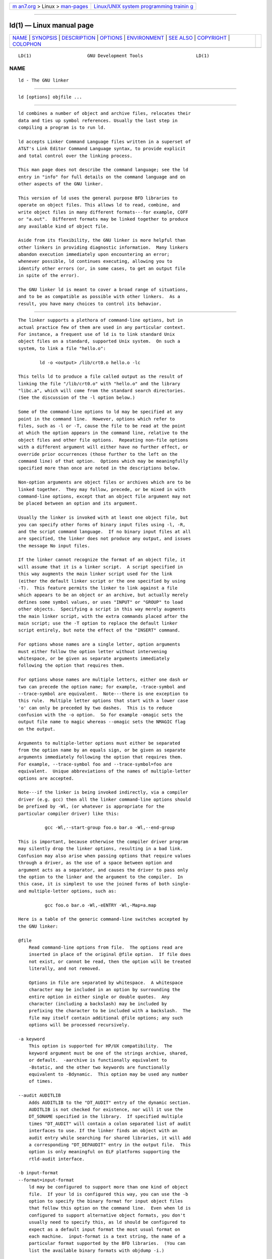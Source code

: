 .. container:: page-top

.. container:: nav-bar

   +----------------------------------+----------------------------------+
   | `m                               | `Linux/UNIX system programming   |
   | an7.org <../../../index.html>`__ | trainin                          |
   | > Linux >                        | g <http://man7.org/training/>`__ |
   | `man-pages <../index.html>`__    |                                  |
   +----------------------------------+----------------------------------+

--------------

ld(1) — Linux manual page
=========================

+-----------------------------------+-----------------------------------+
| `NAME <#NAME>`__ \|               |                                   |
| `SYNOPSIS <#SYNOPSIS>`__ \|       |                                   |
| `DESCRIPTION <#DESCRIPTION>`__ \| |                                   |
| `OPTIONS <#OPTIONS>`__ \|         |                                   |
| `ENVIRONMENT <#ENVIRONMENT>`__ \| |                                   |
| `SEE ALSO <#SEE_ALSO>`__ \|       |                                   |
| `COPYRIGHT <#COPYRIGHT>`__ \|     |                                   |
| `COLOPHON <#COLOPHON>`__          |                                   |
+-----------------------------------+-----------------------------------+
| .. container:: man-search-box     |                                   |
+-----------------------------------+-----------------------------------+

::

   LD(1)                     GNU Development Tools                    LD(1)

NAME
-------------------------------------------------

::

          ld - The GNU linker


---------------------------------------------------------

::

          ld [options] objfile ...


---------------------------------------------------------------

::

          ld combines a number of object and archive files, relocates their
          data and ties up symbol references. Usually the last step in
          compiling a program is to run ld.

          ld accepts Linker Command Language files written in a superset of
          AT&T's Link Editor Command Language syntax, to provide explicit
          and total control over the linking process.

          This man page does not describe the command language; see the ld
          entry in "info" for full details on the command language and on
          other aspects of the GNU linker.

          This version of ld uses the general purpose BFD libraries to
          operate on object files. This allows ld to read, combine, and
          write object files in many different formats---for example, COFF
          or "a.out".  Different formats may be linked together to produce
          any available kind of object file.

          Aside from its flexibility, the GNU linker is more helpful than
          other linkers in providing diagnostic information.  Many linkers
          abandon execution immediately upon encountering an error;
          whenever possible, ld continues executing, allowing you to
          identify other errors (or, in some cases, to get an output file
          in spite of the error).

          The GNU linker ld is meant to cover a broad range of situations,
          and to be as compatible as possible with other linkers.  As a
          result, you have many choices to control its behavior.


-------------------------------------------------------

::

          The linker supports a plethora of command-line options, but in
          actual practice few of them are used in any particular context.
          For instance, a frequent use of ld is to link standard Unix
          object files on a standard, supported Unix system.  On such a
          system, to link a file "hello.o":

                  ld -o <output> /lib/crt0.o hello.o -lc

          This tells ld to produce a file called output as the result of
          linking the file "/lib/crt0.o" with "hello.o" and the library
          "libc.a", which will come from the standard search directories.
          (See the discussion of the -l option below.)

          Some of the command-line options to ld may be specified at any
          point in the command line.  However, options which refer to
          files, such as -l or -T, cause the file to be read at the point
          at which the option appears in the command line, relative to the
          object files and other file options.  Repeating non-file options
          with a different argument will either have no further effect, or
          override prior occurrences (those further to the left on the
          command line) of that option.  Options which may be meaningfully
          specified more than once are noted in the descriptions below.

          Non-option arguments are object files or archives which are to be
          linked together.  They may follow, precede, or be mixed in with
          command-line options, except that an object file argument may not
          be placed between an option and its argument.

          Usually the linker is invoked with at least one object file, but
          you can specify other forms of binary input files using -l, -R,
          and the script command language.  If no binary input files at all
          are specified, the linker does not produce any output, and issues
          the message No input files.

          If the linker cannot recognize the format of an object file, it
          will assume that it is a linker script.  A script specified in
          this way augments the main linker script used for the link
          (either the default linker script or the one specified by using
          -T).  This feature permits the linker to link against a file
          which appears to be an object or an archive, but actually merely
          defines some symbol values, or uses "INPUT" or "GROUP" to load
          other objects.  Specifying a script in this way merely augments
          the main linker script, with the extra commands placed after the
          main script; use the -T option to replace the default linker
          script entirely, but note the effect of the "INSERT" command.

          For options whose names are a single letter, option arguments
          must either follow the option letter without intervening
          whitespace, or be given as separate arguments immediately
          following the option that requires them.

          For options whose names are multiple letters, either one dash or
          two can precede the option name; for example, -trace-symbol and
          --trace-symbol are equivalent.  Note---there is one exception to
          this rule.  Multiple letter options that start with a lower case
          'o' can only be preceded by two dashes.  This is to reduce
          confusion with the -o option.  So for example -omagic sets the
          output file name to magic whereas --omagic sets the NMAGIC flag
          on the output.

          Arguments to multiple-letter options must either be separated
          from the option name by an equals sign, or be given as separate
          arguments immediately following the option that requires them.
          For example, --trace-symbol foo and --trace-symbol=foo are
          equivalent.  Unique abbreviations of the names of multiple-letter
          options are accepted.

          Note---if the linker is being invoked indirectly, via a compiler
          driver (e.g. gcc) then all the linker command-line options should
          be prefixed by -Wl, (or whatever is appropriate for the
          particular compiler driver) like this:

                    gcc -Wl,--start-group foo.o bar.o -Wl,--end-group

          This is important, because otherwise the compiler driver program
          may silently drop the linker options, resulting in a bad link.
          Confusion may also arise when passing options that require values
          through a driver, as the use of a space between option and
          argument acts as a separator, and causes the driver to pass only
          the option to the linker and the argument to the compiler.  In
          this case, it is simplest to use the joined forms of both single-
          and multiple-letter options, such as:

                    gcc foo.o bar.o -Wl,-eENTRY -Wl,-Map=a.map

          Here is a table of the generic command-line switches accepted by
          the GNU linker:

          @file
              Read command-line options from file.  The options read are
              inserted in place of the original @file option.  If file does
              not exist, or cannot be read, then the option will be treated
              literally, and not removed.

              Options in file are separated by whitespace.  A whitespace
              character may be included in an option by surrounding the
              entire option in either single or double quotes.  Any
              character (including a backslash) may be included by
              prefixing the character to be included with a backslash.  The
              file may itself contain additional @file options; any such
              options will be processed recursively.

          -a keyword
              This option is supported for HP/UX compatibility.  The
              keyword argument must be one of the strings archive, shared,
              or default.  -aarchive is functionally equivalent to
              -Bstatic, and the other two keywords are functionally
              equivalent to -Bdynamic.  This option may be used any number
              of times.

          --audit AUDITLIB
              Adds AUDITLIB to the "DT_AUDIT" entry of the dynamic section.
              AUDITLIB is not checked for existence, nor will it use the
              DT_SONAME specified in the library.  If specified multiple
              times "DT_AUDIT" will contain a colon separated list of audit
              interfaces to use. If the linker finds an object with an
              audit entry while searching for shared libraries, it will add
              a corresponding "DT_DEPAUDIT" entry in the output file.  This
              option is only meaningful on ELF platforms supporting the
              rtld-audit interface.

          -b input-format
          --format=input-format
              ld may be configured to support more than one kind of object
              file.  If your ld is configured this way, you can use the -b
              option to specify the binary format for input object files
              that follow this option on the command line.  Even when ld is
              configured to support alternative object formats, you don't
              usually need to specify this, as ld should be configured to
              expect as a default input format the most usual format on
              each machine.  input-format is a text string, the name of a
              particular format supported by the BFD libraries.  (You can
              list the available binary formats with objdump -i.)

              You may want to use this option if you are linking files with
              an unusual binary format.  You can also use -b to switch
              formats explicitly (when linking object files of different
              formats), by including -b input-format before each group of
              object files in a particular format.

              The default format is taken from the environment variable
              "GNUTARGET".

              You can also define the input format from a script, using the
              command "TARGET";

          -c MRI-commandfile
          --mri-script=MRI-commandfile
              For compatibility with linkers produced by MRI, ld accepts
              script files written in an alternate, restricted command
              language, described in the MRI Compatible Script Files
              section of GNU ld documentation.  Introduce MRI script files
              with the option -c; use the -T option to run linker scripts
              written in the general-purpose ld scripting language.  If
              MRI-cmdfile does not exist, ld looks for it in the
              directories specified by any -L options.

          -d
          -dc
          -dp These three options are equivalent; multiple forms are
              supported for compatibility with other linkers.  They assign
              space to common symbols even if a relocatable output file is
              specified (with -r).  The script command
              "FORCE_COMMON_ALLOCATION" has the same effect.

          --depaudit AUDITLIB
          -P AUDITLIB
              Adds AUDITLIB to the "DT_DEPAUDIT" entry of the dynamic
              section.  AUDITLIB is not checked for existence, nor will it
              use the DT_SONAME specified in the library.  If specified
              multiple times "DT_DEPAUDIT" will contain a colon separated
              list of audit interfaces to use.  This option is only
              meaningful on ELF platforms supporting the rtld-audit
              interface.  The -P option is provided for Solaris
              compatibility.

          --enable-non-contiguous-regions
              This option avoids generating an error if an input section
              does not fit a matching output section. The linker tries to
              allocate the input section to subseque nt matching output
              sections, and generates an error only if no output section is
              large enough.  This is useful when several non-contiguous
              memory regions are available and the input section does not
              require a particular one.  The order in which input sections
              are evaluated does not change, for instance:

                        MEMORY {
                          MEM1 (rwx) : ORIGIN : 0x1000, LENGTH = 0x14
                          MEM2 (rwx) : ORIGIN : 0x1000, LENGTH = 0x40
                          MEM3 (rwx) : ORIGIN : 0x2000, LENGTH = 0x40
                        }
                        SECTIONS {
                          mem1 : { *(.data.*); } > MEM1
                          mem2 : { *(.data.*); } > MEM2
                          mem3 : { *(.data.*); } > MEM2
                        }

                        with input sections:
                        .data.1: size 8
                        .data.2: size 0x10
                        .data.3: size 4

                        results in .data.1 affected to mem1, and .data.2 and .data.3
                        affected to mem2, even though .data.3 would fit in mem3.

              This option is incompatible with INSERT statements because it
              changes the way input sections are mapped to output sections.

          --enable-non-contiguous-regions-warnings
              This option enables warnings when
              "--enable-non-contiguous-regions" allows possibly unexpected
              matches in sections mapping, potentially leading to silently
              discarding a section instead of failing because it does not
              fit any output region.

          -e entry
          --entry=entry
              Use entry as the explicit symbol for beginning execution of
              your program, rather than the default entry point.  If there
              is no symbol named entry, the linker will try to parse entry
              as a number, and use that as the entry address (the number
              will be interpreted in base 10; you may use a leading 0x for
              base 16, or a leading 0 for base 8).

          --exclude-libs lib,lib,...
              Specifies a list of archive libraries from which symbols
              should not be automatically exported.  The library names may
              be delimited by commas or colons.  Specifying "--exclude-libs
              ALL" excludes symbols in all archive libraries from automatic
              export.  This option is available only for the i386 PE
              targeted port of the linker and for ELF targeted ports.  For
              i386 PE, symbols explicitly listed in a .def file are still
              exported, regardless of this option.  For ELF targeted ports,
              symbols affected by this option will be treated as hidden.

          --exclude-modules-for-implib module,module,...
              Specifies a list of object files or archive members, from
              which symbols should not be automatically exported, but which
              should be copied wholesale into the import library being
              generated during the link.  The module names may be delimited
              by commas or colons, and must match exactly the filenames
              used by ld to open the files; for archive members, this is
              simply the member name, but for object files the name listed
              must include and match precisely any path used to specify the
              input file on the linker's command-line.  This option is
              available only for the i386 PE targeted port of the linker.
              Symbols explicitly listed in a .def file are still exported,
              regardless of this option.

          -E
          --export-dynamic
          --no-export-dynamic
              When creating a dynamically linked executable, using the -E
              option or the --export-dynamic option causes the linker to
              add all symbols to the dynamic symbol table.  The dynamic
              symbol table is the set of symbols which are visible from
              dynamic objects at run time.

              If you do not use either of these options (or use the
              --no-export-dynamic option to restore the default behavior),
              the dynamic symbol table will normally contain only those
              symbols which are referenced by some dynamic object mentioned
              in the link.

              If you use "dlopen" to load a dynamic object which needs to
              refer back to the symbols defined by the program, rather than
              some other dynamic object, then you will probably need to use
              this option when linking the program itself.

              You can also use the dynamic list to control what symbols
              should be added to the dynamic symbol table if the output
              format supports it.  See the description of --dynamic-list.

              Note that this option is specific to ELF targeted ports.  PE
              targets support a similar function to export all symbols from
              a DLL or EXE; see the description of --export-all-symbols
              below.

          --export-dynamic-symbol=glob
              When creating a dynamically linked executable, symbols
              matching glob will be added to the dynamic symbol table. When
              creating a shared library, references to symbols matching
              glob will not be bound to the definitions within the shared
              library. This option is a no-op when creating a shared
              library and -Bsymbolic or --dynamic-list are not specified.
              This option is only meaningful on ELF platforms which support
              shared libraries.

          --export-dynamic-symbol-list=file
              Specify a --export-dynamic-symbol for each pattern in the
              file.  The format of the file is the same as the version node
              without scope and node name.  See VERSION for more
              information.

          -EB Link big-endian objects.  This affects the default output
              format.

          -EL Link little-endian objects.  This affects the default output
              format.

          -f name
          --auxiliary=name
              When creating an ELF shared object, set the internal
              DT_AUXILIARY field to the specified name.  This tells the
              dynamic linker that the symbol table of the shared object
              should be used as an auxiliary filter on the symbol table of
              the shared object name.

              If you later link a program against this filter object, then,
              when you run the program, the dynamic linker will see the
              DT_AUXILIARY field.  If the dynamic linker resolves any
              symbols from the filter object, it will first check whether
              there is a definition in the shared object name.  If there is
              one, it will be used instead of the definition in the filter
              object.  The shared object name need not exist.  Thus the
              shared object name may be used to provide an alternative
              implementation of certain functions, perhaps for debugging or
              for machine-specific performance.

              This option may be specified more than once.  The
              DT_AUXILIARY entries will be created in the order in which
              they appear on the command line.

          -F name
          --filter=name
              When creating an ELF shared object, set the internal
              DT_FILTER field to the specified name.  This tells the
              dynamic linker that the symbol table of the shared object
              which is being created should be used as a filter on the
              symbol table of the shared object name.

              If you later link a program against this filter object, then,
              when you run the program, the dynamic linker will see the
              DT_FILTER field.  The dynamic linker will resolve symbols
              according to the symbol table of the filter object as usual,
              but it will actually link to the definitions found in the
              shared object name.  Thus the filter object can be used to
              select a subset of the symbols provided by the object name.

              Some older linkers used the -F option throughout a
              compilation toolchain for specifying object-file format for
              both input and output object files.  The GNU linker uses
              other mechanisms for this purpose: the -b, --format,
              --oformat options, the "TARGET" command in linker scripts,
              and the "GNUTARGET" environment variable.  The GNU linker
              will ignore the -F option when not creating an ELF shared
              object.

          -fini=name
              When creating an ELF executable or shared object, call NAME
              when the executable or shared object is unloaded, by setting
              DT_FINI to the address of the function.  By default, the
              linker uses "_fini" as the function to call.

          -g  Ignored.  Provided for compatibility with other tools.

          -G value
          --gpsize=value
              Set the maximum size of objects to be optimized using the GP
              register to size.  This is only meaningful for object file
              formats such as MIPS ELF that support putting large and small
              objects into different sections.  This is ignored for other
              object file formats.

          -h name
          -soname=name
              When creating an ELF shared object, set the internal
              DT_SONAME field to the specified name.  When an executable is
              linked with a shared object which has a DT_SONAME field, then
              when the executable is run the dynamic linker will attempt to
              load the shared object specified by the DT_SONAME field
              rather than the using the file name given to the linker.

          -i  Perform an incremental link (same as option -r).

          -init=name
              When creating an ELF executable or shared object, call NAME
              when the executable or shared object is loaded, by setting
              DT_INIT to the address of the function.  By default, the
              linker uses "_init" as the function to call.

          -l namespec
          --library=namespec
              Add the archive or object file specified by namespec to the
              list of files to link.  This option may be used any number of
              times.  If namespec is of the form :filename, ld will search
              the library path for a file called filename, otherwise it
              will search the library path for a file called libnamespec.a.

              On systems which support shared libraries, ld may also search
              for files other than libnamespec.a.  Specifically, on ELF and
              SunOS systems, ld will search a directory for a library
              called libnamespec.so before searching for one called
              libnamespec.a.  (By convention, a ".so" extension indicates a
              shared library.)  Note that this behavior does not apply to
              :filename, which always specifies a file called filename.

              The linker will search an archive only once, at the location
              where it is specified on the command line.  If the archive
              defines a symbol which was undefined in some object which
              appeared before the archive on the command line, the linker
              will include the appropriate file(s) from the archive.
              However, an undefined symbol in an object appearing later on
              the command line will not cause the linker to search the
              archive again.

              See the -( option for a way to force the linker to search
              archives multiple times.

              You may list the same archive multiple times on the command
              line.

              This type of archive searching is standard for Unix linkers.
              However, if you are using ld on AIX, note that it is
              different from the behaviour of the AIX linker.

          -L searchdir
          --library-path=searchdir
              Add path searchdir to the list of paths that ld will search
              for archive libraries and ld control scripts.  You may use
              this option any number of times.  The directories are
              searched in the order in which they are specified on the
              command line.  Directories specified on the command line are
              searched before the default directories.  All -L options
              apply to all -l options, regardless of the order in which the
              options appear.  -L options do not affect how ld searches for
              a linker script unless -T option is specified.

              If searchdir begins with "=" or $SYSROOT, then this prefix
              will be replaced by the sysroot prefix, controlled by the
              --sysroot option, or specified when the linker is configured.

              The default set of paths searched (without being specified
              with -L) depends on which emulation mode ld is using, and in
              some cases also on how it was configured.

              The paths can also be specified in a link script with the
              "SEARCH_DIR" command.  Directories specified this way are
              searched at the point in which the linker script appears in
              the command line.

          -m emulation
              Emulate the emulation linker.  You can list the available
              emulations with the --verbose or -V options.

              If the -m option is not used, the emulation is taken from the
              "LDEMULATION" environment variable, if that is defined.

              Otherwise, the default emulation depends upon how the linker
              was configured.

          -M
          --print-map
              Print a link map to the standard output.  A link map provides
              information about the link, including the following:

              •   Where object files are mapped into memory.

              •   How common symbols are allocated.

              •   All archive members included in the link, with a mention
                  of the symbol which caused the archive member to be
                  brought in.

              •   The values assigned to symbols.

                  Note - symbols whose values are computed by an expression
                  which involves a reference to a previous value of the
                  same symbol may not have correct result displayed in the
                  link map.  This is because the linker discards
                  intermediate results and only retains the final value of
                  an expression.  Under such circumstances the linker will
                  display the final value enclosed by square brackets.
                  Thus for example a linker script containing:

                             foo = 1
                             foo = foo * 4
                             foo = foo + 8

                  will produce the following output in the link map if the
                  -M option is used:

                             0x00000001                foo = 0x1
                             [0x0000000c]                foo = (foo * 0x4)
                             [0x0000000c]                foo = (foo + 0x8)

                  See Expressions for more information about expressions in
                  linker scripts.

              •   How GNU properties are merged.

                  When the linker merges input .note.gnu.property sections
                  into one output .note.gnu.property section, some
                  properties are removed or updated.  These actions are
                  reported in the link map.  For example:

                          Removed property 0xc0000002 to merge foo.o (0x1) and bar.o (not found)

                  This indicates that property 0xc0000002 is removed from
                  output when merging properties in  foo.o, whose property
                  0xc0000002 value is 0x1, and bar.o, which doesn't have
                  property 0xc0000002.

                          Updated property 0xc0010001 (0x1) to merge foo.o (0x1) and bar.o (0x1)

                  This indicates that property 0xc0010001 value is updated
                  to 0x1 in output when merging properties in  foo.o, whose
                  0xc0010001 property value is 0x1, and bar.o, whose
                  0xc0010001 property value is 0x1.

          --print-map-discarded
          --no-print-map-discarded
              Print (or do not print) the list of discarded and garbage
              collected sections in the link map.  Enabled by default.

          -n
          --nmagic
              Turn off page alignment of sections, and disable linking
              against shared libraries.  If the output format supports Unix
              style magic numbers, mark the output as "NMAGIC".

          -N
          --omagic
              Set the text and data sections to be readable and writable.
              Also, do not page-align the data segment, and disable linking
              against shared libraries.  If the output format supports Unix
              style magic numbers, mark the output as "OMAGIC". Note:
              Although a writable text section is allowed for PE-COFF
              targets, it does not conform to the format specification
              published by Microsoft.

          --no-omagic
              This option negates most of the effects of the -N option.  It
              sets the text section to be read-only, and forces the data
              segment to be page-aligned.  Note - this option does not
              enable linking against shared libraries.  Use -Bdynamic for
              this.

          -o output
          --output=output
              Use output as the name for the program produced by ld; if
              this option is not specified, the name a.out is used by
              default.  The script command "OUTPUT" can also specify the
              output file name.

          --dependency-file=depfile
              Write a dependency file to depfile.  This file contains a
              rule suitable for "make" describing the output file and all
              the input files that were read to produce it.  The output is
              similar to the compiler's output with -M -MP.  Note that
              there is no option like the compiler's -MM, to exclude
              "system files" (which is not a well-specified concept in the
              linker, unlike "system headers" in the compiler).  So the
              output from --dependency-file is always specific to the exact
              state of the installation where it was produced, and should
              not be copied into distributed makefiles without careful
              editing.

          -O level
              If level is a numeric values greater than zero ld optimizes
              the output.  This might take significantly longer and
              therefore probably should only be enabled for the final
              binary.  At the moment this option only affects ELF shared
              library generation.  Future releases of the linker may make
              more use of this option.  Also currently there is no
              difference in the linker's behaviour for different non-zero
              values of this option.  Again this may change with future
              releases.

          -plugin name
              Involve a plugin in the linking process.  The name parameter
              is the absolute filename of the plugin.  Usually this
              parameter is automatically added by the complier, when using
              link time optimization, but users can also add their own
              plugins if they so wish.

              Note that the location of the compiler originated plugins is
              different from the place where the ar, nm and ranlib programs
              search for their plugins.  In order for those commands to
              make use of a compiler based plugin it must first be copied
              into the ${libdir}/bfd-plugins directory.  All gcc based
              linker plugins are backward compatible, so it is sufficient
              to just copy in the newest one.

          --push-state
              The --push-state allows one to preserve the current state of
              the flags which govern the input file handling so that they
              can all be restored with one corresponding --pop-state
              option.

              The option which are covered are: -Bdynamic, -Bstatic, -dn,
              -dy, -call_shared, -non_shared, -static, -N, -n,
              --whole-archive, --no-whole-archive, -r, -Ur,
              --copy-dt-needed-entries, --no-copy-dt-needed-entries,
              --as-needed, --no-as-needed, and -a.

              One target for this option are specifications for pkg-config.
              When used with the --libs option all possibly needed
              libraries are listed and then possibly linked with all the
              time.  It is better to return something as follows:

                      -Wl,--push-state,--as-needed -libone -libtwo -Wl,--pop-state

          --pop-state
              Undoes the effect of --push-state, restores the previous
              values of the flags governing input file handling.

          -q
          --emit-relocs
              Leave relocation sections and contents in fully linked
              executables.  Post link analysis and optimization tools may
              need this information in order to perform correct
              modifications of executables.  This results in larger
              executables.

              This option is currently only supported on ELF platforms.

          --force-dynamic
              Force the output file to have dynamic sections.  This option
              is specific to VxWorks targets.

          -r
          --relocatable
              Generate relocatable output---i.e., generate an output file
              that can in turn serve as input to ld.  This is often called
              partial linking.  As a side effect, in environments that
              support standard Unix magic numbers, this option also sets
              the output file's magic number to "OMAGIC".  If this option
              is not specified, an absolute file is produced.  When linking
              C++ programs, this option will not resolve references to
              constructors; to do that, use -Ur.

              When an input file does not have the same format as the
              output file, partial linking is only supported if that input
              file does not contain any relocations.  Different output
              formats can have further restrictions; for example some
              "a.out"-based formats do not support partial linking with
              input files in other formats at all.

              This option does the same thing as -i.

          -R filename
          --just-symbols=filename
              Read symbol names and their addresses from filename, but do
              not relocate it or include it in the output.  This allows
              your output file to refer symbolically to absolute locations
              of memory defined in other programs.  You may use this option
              more than once.

              For compatibility with other ELF linkers, if the -R option is
              followed by a directory name, rather than a file name, it is
              treated as the -rpath option.

          -s
          --strip-all
              Omit all symbol information from the output file.

          -S
          --strip-debug
              Omit debugger symbol information (but not all symbols) from
              the output file.

          --strip-discarded
          --no-strip-discarded
              Omit (or do not omit) global symbols defined in discarded
              sections.  Enabled by default.

          -t
          --trace
              Print the names of the input files as ld processes them.  If
              -t is given twice then members within archives are also
              printed.  -t output is useful to generate a list of all the
              object files and scripts involved in linking, for example,
              when packaging files for a linker bug report.

          -T scriptfile
          --script=scriptfile
              Use scriptfile as the linker script.  This script replaces
              ld's default linker script (rather than adding to it), so
              commandfile must specify everything necessary to describe the
              output file.    If scriptfile does not exist in the current
              directory, "ld" looks for it in the directories specified by
              any preceding -L options.  Multiple -T options accumulate.

          -dT scriptfile
          --default-script=scriptfile
              Use scriptfile as the default linker script.

              This option is similar to the --script option except that
              processing of the script is delayed until after the rest of
              the command line has been processed.  This allows options
              placed after the --default-script option on the command line
              to affect the behaviour of the linker script, which can be
              important when the linker command line cannot be directly
              controlled by the user.  (eg because the command line is
              being constructed by another tool, such as gcc).

          -u symbol
          --undefined=symbol
              Force symbol to be entered in the output file as an undefined
              symbol.  Doing this may, for example, trigger linking of
              additional modules from standard libraries.  -u may be
              repeated with different option arguments to enter additional
              undefined symbols.  This option is equivalent to the "EXTERN"
              linker script command.

              If this option is being used to force additional modules to
              be pulled into the link, and if it is an error for the symbol
              to remain undefined, then the option --require-defined should
              be used instead.

          --require-defined=symbol
              Require that symbol is defined in the output file.  This
              option is the same as option --undefined except that if
              symbol is not defined in the output file then the linker will
              issue an error and exit.  The same effect can be achieved in
              a linker script by using "EXTERN", "ASSERT" and "DEFINED"
              together.  This option can be used multiple times to require
              additional symbols.

          -Ur For anything other than C++ programs, this option is
              equivalent to -r: it generates relocatable output---i.e., an
              output file that can in turn serve as input to ld.  When
              linking C++ programs, -Ur does resolve references to
              constructors, unlike -r.  It does not work to use -Ur on
              files that were themselves linked with -Ur; once the
              constructor table has been built, it cannot be added to.  Use
              -Ur only for the last partial link, and -r for the others.

          --orphan-handling=MODE
              Control how orphan sections are handled.  An orphan section
              is one not specifically mentioned in a linker script.

              MODE can have any of the following values:

              "place"
                  Orphan sections are placed into a suitable output section
                  following the strategy described in Orphan Sections.  The
                  option --unique also affects how sections are placed.

              "discard"
                  All orphan sections are discarded, by placing them in the
                  /DISCARD/ section.

              "warn"
                  The linker will place the orphan section as for "place"
                  and also issue a warning.

              "error"
                  The linker will exit with an error if any orphan section
                  is found.

              The default if --orphan-handling is not given is "place".

          --unique[=SECTION]
              Creates a separate output section for every input section
              matching SECTION, or if the optional wildcard SECTION
              argument is missing, for every orphan input section.  An
              orphan section is one not specifically mentioned in a linker
              script.  You may use this option multiple times on the
              command line;  It prevents the normal merging of input
              sections with the same name, overriding output section
              assignments in a linker script.

          -v
          --version
          -V  Display the version number for ld.  The -V option also lists
              the supported emulations.

          -x
          --discard-all
              Delete all local symbols.

          -X
          --discard-locals
              Delete all temporary local symbols.  (These symbols start
              with system-specific local label prefixes, typically .L for
              ELF systems or L for traditional a.out systems.)

          -y symbol
          --trace-symbol=symbol
              Print the name of each linked file in which symbol appears.
              This option may be given any number of times.  On many
              systems it is necessary to prepend an underscore.

              This option is useful when you have an undefined symbol in
              your link but don't know where the reference is coming from.

          -Y path
              Add path to the default library search path.  This option
              exists for Solaris compatibility.

          -z keyword
              The recognized keywords are:

              bndplt
                  Always generate BND prefix in PLT entries. Supported for
                  Linux/x86_64.

              call-nop=prefix-addr
              call-nop=suffix-nop
              call-nop=prefix-byte
              call-nop=suffix-byte
                  Specify the 1-byte "NOP" padding when transforming
                  indirect call to a locally defined function, foo, via its
                  GOT slot.  call-nop=prefix-addr generates "0x67 call
                  foo".  call-nop=suffix-nop generates "call foo 0x90".
                  call-nop=prefix-byte generates "byte call foo".
                  call-nop=suffix-byte generates "call foo byte".
                  Supported for i386 and x86_64.

              cet-report=none
              cet-report=warning
              cet-report=error
                  Specify how to report the missing
                  GNU_PROPERTY_X86_FEATURE_1_IBT and
                  GNU_PROPERTY_X86_FEATURE_1_SHSTK properties in input
                  .note.gnu.property section.  cet-report=none, which is
                  the default, will make the linker not report missing
                  properties in input files.  cet-report=warning will make
                  the linker issue a warning for missing properties in
                  input files.  cet-report=error will make the linker issue
                  an error for missing properties in input files.  Note
                  that ibt will turn off the missing
                  GNU_PROPERTY_X86_FEATURE_1_IBT property report and shstk
                  will turn off the missing
                  GNU_PROPERTY_X86_FEATURE_1_SHSTK property report.
                  Supported for Linux/i386 and Linux/x86_64.

              combreloc
              nocombreloc
                  Combine multiple dynamic relocation sections and sort to
                  improve dynamic symbol lookup caching.  Do not do this if
                  nocombreloc.

              common
              nocommon
                  Generate common symbols with STT_COMMON type during a
                  relocatable link.  Use STT_OBJECT type if nocommon.

              common-page-size=value
                  Set the page size most commonly used to value.  Memory
                  image layout will be optimized to minimize memory pages
                  if the system is using pages of this size.

              defs
                  Report unresolved symbol references from regular object
                  files.  This is done even if the linker is creating a
                  non-symbolic shared library.  This option is the inverse
                  of -z undefs.

              dynamic-undefined-weak
              nodynamic-undefined-weak
                  Make undefined weak symbols dynamic when building a
                  dynamic object, if they are referenced from a regular
                  object file and not forced local by symbol visibility or
                  versioning.  Do not make them dynamic if nodynamic-
                  undefined-weak.  If neither option is given, a target may
                  default to either option being in force, or make some
                  other selection of undefined weak symbols dynamic.  Not
                  all targets support these options.

              execstack
                  Marks the object as requiring executable stack.

              global
                  This option is only meaningful when building a shared
                  object.  It makes the symbols defined by this shared
                  object available for symbol resolution of subsequently
                  loaded libraries.

              globalaudit
                  This option is only meaningful when building a dynamic
                  executable.  This option marks the executable as
                  requiring global auditing by setting the "DF_1_GLOBAUDIT"
                  bit in the "DT_FLAGS_1" dynamic tag.  Global auditing
                  requires that any auditing library defined via the
                  --depaudit or -P command-line options be run for all
                  dynamic objects loaded by the application.

              ibtplt
                  Generate Intel Indirect Branch Tracking (IBT) enabled PLT
                  entries.  Supported for Linux/i386 and Linux/x86_64.

              ibt Generate GNU_PROPERTY_X86_FEATURE_1_IBT in
                  .note.gnu.property section to indicate compatibility with
                  IBT.  This also implies ibtplt.  Supported for Linux/i386
                  and Linux/x86_64.

              initfirst
                  This option is only meaningful when building a shared
                  object.  It marks the object so that its runtime
                  initialization will occur before the runtime
                  initialization of any other objects brought into the
                  process at the same time.  Similarly the runtime
                  finalization of the object will occur after the runtime
                  finalization of any other objects.

              interpose
                  Specify that the dynamic loader should modify its symbol
                  search order so that symbols in this shared library
                  interpose all other shared libraries not so marked.

              unique
              nounique
                  When generating a shared library or other dynamically
                  loadable ELF object mark it as one that should (by
                  default) only ever be loaded once, and only in the main
                  namespace (when using "dlmopen"). This is primarily used
                  to mark fundamental libraries such as libc, libpthread et
                  al which do not usually function correctly unless they
                  are the sole instances of themselves. This behaviour can
                  be overridden by the "dlmopen" caller and does not apply
                  to certain loading mechanisms (such as audit libraries).

              lam-u48
                  Generate GNU_PROPERTY_X86_FEATURE_1_LAM_U48 in
                  .note.gnu.property section to indicate compatibility with
                  Intel LAM_U48.  Supported for Linux/x86_64.

              lam-u57
                  Generate GNU_PROPERTY_X86_FEATURE_1_LAM_U57 in
                  .note.gnu.property section to indicate compatibility with
                  Intel LAM_U57.  Supported for Linux/x86_64.

              lam-u48-report=none
              lam-u48-report=warning
              lam-u48-report=error
                  Specify how to report the missing
                  GNU_PROPERTY_X86_FEATURE_1_LAM_U48 property in input
                  .note.gnu.property section.  lam-u48-report=none, which
                  is the default, will make the linker not report missing
                  properties in input files.  lam-u48-report=warning will
                  make the linker issue a warning for missing properties in
                  input files.  lam-u48-report=error will make the linker
                  issue an error for missing properties in input files.
                  Supported for Linux/x86_64.

              lam-u57-report=none
              lam-u57-report=warning
              lam-u57-report=error
                  Specify how to report the missing
                  GNU_PROPERTY_X86_FEATURE_1_LAM_U57 property in input
                  .note.gnu.property section.  lam-u57-report=none, which
                  is the default, will make the linker not report missing
                  properties in input files.  lam-u57-report=warning will
                  make the linker issue a warning for missing properties in
                  input files.  lam-u57-report=error will make the linker
                  issue an error for missing properties in input files.
                  Supported for Linux/x86_64.

              lam-report=none
              lam-report=warning
              lam-report=error
                  Specify how to report the missing
                  GNU_PROPERTY_X86_FEATURE_1_LAM_U48 and
                  GNU_PROPERTY_X86_FEATURE_1_LAM_U57 properties in input
                  .note.gnu.property section.  lam-report=none, which is
                  the default, will make the linker not report missing
                  properties in input files.  lam-report=warning will make
                  the linker issue a warning for missing properties in
                  input files.  lam-report=error will make the linker issue
                  an error for missing properties in input files.
                  Supported for Linux/x86_64.

              lazy
                  When generating an executable or shared library, mark it
                  to tell the dynamic linker to defer function call
                  resolution to the point when the function is called (lazy
                  binding), rather than at load time.  Lazy binding is the
                  default.

              loadfltr
                  Specify that the object's filters be processed
                  immediately at runtime.

              max-page-size=value
                  Set the maximum memory page size supported to value.

              muldefs
                  Allow multiple definitions.

              nocopyreloc
                  Disable linker generated .dynbss variables used in place
                  of variables defined in shared libraries.  May result in
                  dynamic text relocations.

              nodefaultlib
                  Specify that the dynamic loader search for dependencies
                  of this object should ignore any default library search
                  paths.

              nodelete
                  Specify that the object shouldn't be unloaded at runtime.

              nodlopen
                  Specify that the object is not available to "dlopen".

              nodump
                  Specify that the object can not be dumped by "dldump".

              noexecstack
                  Marks the object as not requiring executable stack.

              noextern-protected-data
                  Don't treat protected data symbols as external when
                  building a shared library.  This option overrides the
                  linker backend default.  It can be used to work around
                  incorrect relocations against protected data symbols
                  generated by compiler.  Updates on protected data symbols
                  by another module aren't visible to the resulting shared
                  library.  Supported for i386 and x86-64.

              noreloc-overflow
                  Disable relocation overflow check.  This can be used to
                  disable relocation overflow check if there will be no
                  dynamic relocation overflow at run-time.  Supported for
                  x86_64.

              now When generating an executable or shared library, mark it
                  to tell the dynamic linker to resolve all symbols when
                  the program is started, or when the shared library is
                  loaded by dlopen, instead of deferring function call
                  resolution to the point when the function is first
                  called.

              origin
                  Specify that the object requires $ORIGIN handling in
                  paths.

              relro
              norelro
                  Create an ELF "PT_GNU_RELRO" segment header in the
                  object.  This specifies a memory segment that should be
                  made read-only after relocation, if supported.
                  Specifying common-page-size smaller than the system page
                  size will render this protection ineffective.  Don't
                  create an ELF "PT_GNU_RELRO" segment if norelro.

              separate-code
              noseparate-code
                  Create separate code "PT_LOAD" segment header in the
                  object.  This specifies a memory segment that should
                  contain only instructions and must be in wholly disjoint
                  pages from any other data.  Don't create separate code
                  "PT_LOAD" segment if noseparate-code is used.

              unique-symbol
              nounique-symbol
                  Avoid duplicated local symbol names in the symbol string
                  table.  Append "."number"" to duplicated local symbol
                  names if unique-symbol is used.  nounique-symbol is the
                  default.

              shstk
                  Generate GNU_PROPERTY_X86_FEATURE_1_SHSTK in
                  .note.gnu.property section to indicate compatibility with
                  Intel Shadow Stack.  Supported for Linux/i386 and
                  Linux/x86_64.

              stack-size=value
                  Specify a stack size for an ELF "PT_GNU_STACK" segment.
                  Specifying zero will override any default non-zero sized
                  "PT_GNU_STACK" segment creation.

              start-stop-visibility=value
                  Specify the ELF symbol visibility for synthesized
                  "__start_SECNAME" and "__stop_SECNAME" symbols.  value
                  must be exactly default, internal, hidden, or protected.
                  If no -z start-stop-visibility option is given, protected
                  is used for compatibility with historical practice.
                  However, it's highly recommended to use -z
                  start-stop-visibility=hidden in new programs and shared
                  libraries so that these symbols are not exported between
                  shared objects, which is not usually what's intended.

              text
              notext
              textoff
                  Report an error if DT_TEXTREL is set, i.e., if the
                  position-independent or shared object has dynamic
                  relocations in read-only sections.  Don't report an error
                  if notext or textoff.

              undefs
                  Do not report unresolved symbol references from regular
                  object files, either when creating an executable, or when
                  creating a shared library.  This option is the inverse of
                  -z defs.

              x86-64-baseline
              x86-64-v2
              x86-64-v3
              x86-64-v4
                  Specify the x86-64 ISA level needed in .note.gnu.property
                  section.  x86-64-baseline generates
                  "GNU_PROPERTY_X86_ISA_1_BASELINE".  x86-64-v2 generates
                  "GNU_PROPERTY_X86_ISA_1_V2".  x86-64-v3 generates
                  "GNU_PROPERTY_X86_ISA_1_V3".  x86-64-v4 generates
                  "GNU_PROPERTY_X86_ISA_1_V4".  Supported for Linux/i386
                  and Linux/x86_64.

              Other keywords are ignored for Solaris compatibility.

          -( archives -)
          --start-group archives --end-group
              The archives should be a list of archive files.  They may be
              either explicit file names, or -l options.

              The specified archives are searched repeatedly until no new
              undefined references are created.  Normally, an archive is
              searched only once in the order that it is specified on the
              command line.  If a symbol in that archive is needed to
              resolve an undefined symbol referred to by an object in an
              archive that appears later on the command line, the linker
              would not be able to resolve that reference.  By grouping the
              archives, they will all be searched repeatedly until all
              possible references are resolved.

              Using this option has a significant performance cost.  It is
              best to use it only when there are unavoidable circular
              references between two or more archives.

          --accept-unknown-input-arch
          --no-accept-unknown-input-arch
              Tells the linker to accept input files whose architecture
              cannot be recognised.  The assumption is that the user knows
              what they are doing and deliberately wants to link in these
              unknown input files.  This was the default behaviour of the
              linker, before release 2.14.  The default behaviour from
              release 2.14 onwards is to reject such input files, and so
              the --accept-unknown-input-arch option has been added to
              restore the old behaviour.

          --as-needed
          --no-as-needed
              This option affects ELF DT_NEEDED tags for dynamic libraries
              mentioned on the command line after the --as-needed option.
              Normally the linker will add a DT_NEEDED tag for each dynamic
              library mentioned on the command line, regardless of whether
              the library is actually needed or not.  --as-needed causes a
              DT_NEEDED tag to only be emitted for a library that at that
              point in the link satisfies a non-weak undefined symbol
              reference from a regular object file or, if the library is
              not found in the DT_NEEDED lists of other needed libraries, a
              non-weak undefined symbol reference from another needed
              dynamic library.  Object files or libraries appearing on the
              command line after the library in question do not affect
              whether the library is seen as needed.  This is similar to
              the rules for extraction of object files from archives.
              --no-as-needed restores the default behaviour.

          --add-needed
          --no-add-needed
              These two options have been deprecated because of the
              similarity of their names to the --as-needed and
              --no-as-needed options.  They have been replaced by
              --copy-dt-needed-entries and --no-copy-dt-needed-entries.

          -assert keyword
              This option is ignored for SunOS compatibility.

          -Bdynamic
          -dy
          -call_shared
              Link against dynamic libraries.  This is only meaningful on
              platforms for which shared libraries are supported.  This
              option is normally the default on such platforms.  The
              different variants of this option are for compatibility with
              various systems.  You may use this option multiple times on
              the command line: it affects library searching for -l options
              which follow it.

          -Bgroup
              Set the "DF_1_GROUP" flag in the "DT_FLAGS_1" entry in the
              dynamic section.  This causes the runtime linker to handle
              lookups in this object and its dependencies to be performed
              only inside the group.  --unresolved-symbols=report-all is
              implied.  This option is only meaningful on ELF platforms
              which support shared libraries.

          -Bstatic
          -dn
          -non_shared
          -static
              Do not link against shared libraries.  This is only
              meaningful on platforms for which shared libraries are
              supported.  The different variants of this option are for
              compatibility with various systems.  You may use this option
              multiple times on the command line: it affects library
              searching for -l options which follow it.  This option also
              implies --unresolved-symbols=report-all.  This option can be
              used with -shared.  Doing so means that a shared library is
              being created but that all of the library's external
              references must be resolved by pulling in entries from static
              libraries.

          -Bsymbolic
              When creating a shared library, bind references to global
              symbols to the definition within the shared library, if any.
              Normally, it is possible for a program linked against a
              shared library to override the definition within the shared
              library.  This option is only meaningful on ELF platforms
              which support shared libraries.

          -Bsymbolic-functions
              When creating a shared library, bind references to global
              function symbols to the definition within the shared library,
              if any.  This option is only meaningful on ELF platforms
              which support shared libraries.

          --dynamic-list=dynamic-list-file
              Specify the name of a dynamic list file to the linker.  This
              is typically used when creating shared libraries to specify a
              list of global symbols whose references shouldn't be bound to
              the definition within the shared library, or creating
              dynamically linked executables to specify a list of symbols
              which should be added to the symbol table in the executable.
              This option is only meaningful on ELF platforms which support
              shared libraries.

              The format of the dynamic list is the same as the version
              node without scope and node name.  See VERSION for more
              information.

          --dynamic-list-data
              Include all global data symbols to the dynamic list.

          --dynamic-list-cpp-new
              Provide the builtin dynamic list for C++ operator new and
              delete.  It is mainly useful for building shared libstdc++.

          --dynamic-list-cpp-typeinfo
              Provide the builtin dynamic list for C++ runtime type
              identification.

          --check-sections
          --no-check-sections
              Asks the linker not to check section addresses after they
              have been assigned to see if there are any overlaps.
              Normally the linker will perform this check, and if it finds
              any overlaps it will produce suitable error messages.  The
              linker does know about, and does make allowances for sections
              in overlays.  The default behaviour can be restored by using
              the command-line switch --check-sections.  Section overlap is
              not usually checked for relocatable links.  You can force
              checking in that case by using the --check-sections option.

          --copy-dt-needed-entries
          --no-copy-dt-needed-entries
              This option affects the treatment of dynamic libraries
              referred to by DT_NEEDED tags inside ELF dynamic libraries
              mentioned on the command line.  Normally the linker won't add
              a DT_NEEDED tag to the output binary for each library
              mentioned in a DT_NEEDED tag in an input dynamic library.
              With --copy-dt-needed-entries specified on the command line
              however any dynamic libraries that follow it will have their
              DT_NEEDED entries added.  The default behaviour can be
              restored with --no-copy-dt-needed-entries.

              This option also has an effect on the resolution of symbols
              in dynamic libraries.  With --copy-dt-needed-entries dynamic
              libraries mentioned on the command line will be recursively
              searched, following their DT_NEEDED tags to other libraries,
              in order to resolve symbols required by the output binary.
              With the default setting however the searching of dynamic
              libraries that follow it will stop with the dynamic library
              itself.  No DT_NEEDED links will be traversed to resolve
              symbols.

          --cref
              Output a cross reference table.  If a linker map file is
              being generated, the cross reference table is printed to the
              map file.  Otherwise, it is printed on the standard output.

              The format of the table is intentionally simple, so that it
              may be easily processed by a script if necessary.  The
              symbols are printed out, sorted by name.  For each symbol, a
              list of file names is given.  If the symbol is defined, the
              first file listed is the location of the definition.  If the
              symbol is defined as a common value then any files where this
              happens appear next.  Finally any files that reference the
              symbol are listed.

          --ctf-variables
          --no-ctf-variables
              The CTF debuginfo format supports a section which encodes the
              names and types of variables found in the program which do
              not appear in any symbol table. These variables clearly
              cannot be looked up by address by conventional debuggers, so
              the space used for their types and names is usually wasted:
              the types are usually small but the names are often not.
              --ctf-variables causes the generation of such a section.  The
              default behaviour can be restored with --no-ctf-variables.

          --ctf-share-types=method
              Adjust the method used to share types between translation
              units in CTF.

              share-unconflicted
                  Put all types that do not have ambiguous definitions into
                  the shared dictionary, where debuggers can easily access
                  them, even if they only occur in one translation unit.
                  This is the default.

              share-duplicated
                  Put only types that occur in multiple translation units
                  into the shared dictionary: types with only one
                  definition go into per-translation-unit dictionaries.
                  Types with ambiguous definitions in multiple translation
                  units always go into per-translation-unit dictionaries.
                  This tends to make the CTF larger, but may reduce the
                  amount of CTF in the shared dictionary.  For very large
                  projects this may speed up opening the CTF and save
                  memory in the CTF consumer at runtime.

          --no-define-common
              This option inhibits the assignment of addresses to common
              symbols.  The script command "INHIBIT_COMMON_ALLOCATION" has
              the same effect.

              The --no-define-common option allows decoupling the decision
              to assign addresses to Common symbols from the choice of the
              output file type; otherwise a non-Relocatable output type
              forces assigning addresses to Common symbols.  Using
              --no-define-common allows Common symbols that are referenced
              from a shared library to be assigned addresses only in the
              main program.  This eliminates the unused duplicate space in
              the shared library, and also prevents any possible confusion
              over resolving to the wrong duplicate when there are many
              dynamic modules with specialized search paths for runtime
              symbol resolution.

          --force-group-allocation
              This option causes the linker to place section group members
              like normal input sections, and to delete the section groups.
              This is the default behaviour for a final link but this
              option can be used to change the behaviour of a relocatable
              link (-r).  The script command "FORCE_GROUP_ALLOCATION" has
              the same effect.

          --defsym=symbol=expression
              Create a global symbol in the output file, containing the
              absolute address given by expression.  You may use this
              option as many times as necessary to define multiple symbols
              in the command line.  A limited form of arithmetic is
              supported for the expression in this context: you may give a
              hexadecimal constant or the name of an existing symbol, or
              use "+" and "-" to add or subtract hexadecimal constants or
              symbols.  If you need more elaborate expressions, consider
              using the linker command language from a script.  Note: there
              should be no white space between symbol, the equals sign
              ("="), and expression.

              The linker processes --defsym arguments and -T arguments in
              order, placing --defsym before -T will define the symbol
              before the linker script from -T is processed, while placing
              --defsym after -T will define the symbol after the linker
              script has been processed.  This difference has consequences
              for expressions within the linker script that use the
              --defsym symbols, which order is correct will depend on what
              you are trying to achieve.

          --demangle[=style]
          --no-demangle
              These options control whether to demangle symbol names in
              error messages and other output.  When the linker is told to
              demangle, it tries to present symbol names in a readable
              fashion: it strips leading underscores if they are used by
              the object file format, and converts C++ mangled symbol names
              into user readable names.  Different compilers have different
              mangling styles.  The optional demangling style argument can
              be used to choose an appropriate demangling style for your
              compiler.  The linker will demangle by default unless the
              environment variable COLLECT_NO_DEMANGLE is set.  These
              options may be used to override the default.

          -Ifile
          --dynamic-linker=file
              Set the name of the dynamic linker.  This is only meaningful
              when generating dynamically linked ELF executables.  The
              default dynamic linker is normally correct; don't use this
              unless you know what you are doing.

          --no-dynamic-linker
              When producing an executable file, omit the request for a
              dynamic linker to be used at load-time.  This is only
              meaningful for ELF executables that contain dynamic
              relocations, and usually requires entry point code that is
              capable of processing these relocations.

          --embedded-relocs
              This option is similar to the --emit-relocs option except
              that the relocs are stored in a target-specific section.
              This option is only supported by the BFIN, CR16 and M68K
              targets.

          --disable-multiple-abs-defs
              Do not allow multiple definitions with symbols included in
              filename invoked by -R or --just-symbols

          --fatal-warnings
          --no-fatal-warnings
              Treat all warnings as errors.  The default behaviour can be
              restored with the option --no-fatal-warnings.

          --force-exe-suffix
              Make sure that an output file has a .exe suffix.

              If a successfully built fully linked output file does not
              have a ".exe" or ".dll" suffix, this option forces the linker
              to copy the output file to one of the same name with a ".exe"
              suffix. This option is useful when using unmodified Unix
              makefiles on a Microsoft Windows host, since some versions of
              Windows won't run an image unless it ends in a ".exe" suffix.

          --gc-sections
          --no-gc-sections
              Enable garbage collection of unused input sections.  It is
              ignored on targets that do not support this option.  The
              default behaviour (of not performing this garbage collection)
              can be restored by specifying --no-gc-sections on the command
              line.  Note that garbage collection for COFF and PE format
              targets is supported, but the implementation is currently
              considered to be experimental.

              --gc-sections decides which input sections are used by
              examining symbols and relocations.  The section containing
              the entry symbol and all sections containing symbols
              undefined on the command-line will be kept, as will sections
              containing symbols referenced by dynamic objects.  Note that
              when building shared libraries, the linker must assume that
              any visible symbol is referenced.  Once this initial set of
              sections has been determined, the linker recursively marks as
              used any section referenced by their relocations.  See
              --entry, --undefined, and --gc-keep-exported.

              This option can be set when doing a partial link (enabled
              with option -r).  In this case the root of symbols kept must
              be explicitly specified either by one of the options --entry,
              --undefined, or --gc-keep-exported or by a "ENTRY" command in
              the linker script.

              As a GNU extension, ELF input sections marked with the
              "SHF_GNU_RETAIN" flag will not be garbage collected.

          --print-gc-sections
          --no-print-gc-sections
              List all sections removed by garbage collection.  The listing
              is printed on stderr.  This option is only effective if
              garbage collection has been enabled via the --gc-sections)
              option.  The default behaviour (of not listing the sections
              that are removed) can be restored by specifying
              --no-print-gc-sections on the command line.

          --gc-keep-exported
              When --gc-sections is enabled, this option prevents garbage
              collection of unused input sections that contain global
              symbols having default or protected visibility.  This option
              is intended to be used for executables where unreferenced
              sections would otherwise be garbage collected regardless of
              the external visibility of contained symbols.  Note that this
              option has no effect when linking shared objects since it is
              already the default behaviour.  This option is only supported
              for ELF format targets.

          --print-output-format
              Print the name of the default output format (perhaps
              influenced by other command-line options).  This is the
              string that would appear in an "OUTPUT_FORMAT" linker script
              command.

          --print-memory-usage
              Print used size, total size and used size of memory regions
              created with the MEMORY command.  This is useful on embedded
              targets to have a quick view of amount of free memory.  The
              format of the output has one headline and one line per
              region.  It is both human readable and easily parsable by
              tools.  Here is an example of an output:

                      Memory region         Used Size  Region Size  %age Used
                                   ROM:        256 KB         1 MB     25.00%
                                   RAM:          32 B         2 GB      0.00%

          --help
              Print a summary of the command-line options on the standard
              output and exit.

          --target-help
              Print a summary of all target-specific options on the
              standard output and exit.

          -Map=mapfile
              Print a link map to the file mapfile.  See the description of
              the -M option, above.  If mapfile is just the character "-"
              then the map will be written to stdout.

              Specifying a directory as mapfile causes the linker map to be
              written as a file inside the directory.  Normally name of the
              file inside the directory is computed as the basename of the
              output file with ".map" appended.   If however the special
              character "%" is used then this will be replaced by the full
              path of the output file.  Additionally if there are any
              characters after the % symbol then ".map" will no longer be
              appended.

                       -o foo.exe -Map=bar                  [Creates ./bar]
                       -o ../dir/foo.exe -Map=bar           [Creates ./bar]
                       -o foo.exe -Map=../dir               [Creates ../dir/foo.exe.map]
                       -o ../dir2/foo.exe -Map=../dir       [Creates ../dir/foo.exe.map]
                       -o foo.exe -Map=%                    [Creates ./foo.exe.map]
                       -o ../dir/foo.exe -Map=%             [Creates ../dir/foo.exe.map]
                       -o foo.exe -Map=%.bar                [Creates ./foo.exe.bar]
                       -o ../dir/foo.exe -Map=%.bar         [Creates ../dir/foo.exe.bar]
                       -o ../dir2/foo.exe -Map=../dir/%     [Creates ../dir/../dir2/foo.exe.map]
                       -o ../dir2/foo.exe -Map=../dir/%.bar [Creates ../dir/../dir2/foo.exe.bar]

              It is an error to specify more than one "%" character.

              If the map file already exists then it will be overwritten by
              this operation.

          --no-keep-memory
              ld normally optimizes for speed over memory usage by caching
              the symbol tables of input files in memory.  This option
              tells ld to instead optimize for memory usage, by rereading
              the symbol tables as necessary.  This may be required if ld
              runs out of memory space while linking a large executable.

          --no-undefined
          -z defs
              Report unresolved symbol references from regular object
              files.  This is done even if the linker is creating a non-
              symbolic shared library.  The switch
              --[no-]allow-shlib-undefined controls the behaviour for
              reporting unresolved references found in shared libraries
              being linked in.

              The effects of this option can be reverted by using "-z
              undefs".

          --allow-multiple-definition
          -z muldefs
              Normally when a symbol is defined multiple times, the linker
              will report a fatal error. These options allow multiple
              definitions and the first definition will be used.

          --allow-shlib-undefined
          --no-allow-shlib-undefined
              Allows or disallows undefined symbols in shared libraries.
              This switch is similar to --no-undefined except that it
              determines the behaviour when the undefined symbols are in a
              shared library rather than a regular object file.  It does
              not affect how undefined symbols in regular object files are
              handled.

              The default behaviour is to report errors for any undefined
              symbols referenced in shared libraries if the linker is being
              used to create an executable, but to allow them if the linker
              is being used to create a shared library.

              The reasons for allowing undefined symbol references in
              shared libraries specified at link time are that:

              •   A shared library specified at link time may not be the
                  same as the one that is available at load time, so the
                  symbol might actually be resolvable at load time.

              •   There are some operating systems, eg BeOS and HPPA, where
                  undefined symbols in shared libraries are normal.

                  The BeOS kernel for example patches shared libraries at
                  load time to select whichever function is most
                  appropriate for the current architecture.  This is used,
                  for example, to dynamically select an appropriate memset
                  function.

          --error-handling-script=scriptname
              If this option is provided then the linker will invoke
              scriptname whenever an error is encountered.  Currently
              however only two kinds of error are supported: missing
              symbols and missing libraries.  Two arguments will be passed
              to script: the keyword "undefined-symbol" or `missing-lib"
              and the name of the undefined symbol or missing library.  The
              intention is that the script will provide suggestions to the
              user as to where the symbol or library might be found.  After
              the script has finished then the normal linker error message
              will be displayed.

              The availability of this option is controlled by a configure
              time switch, so it may not be present in specific
              implementations.

          --no-undefined-version
              Normally when a symbol has an undefined version, the linker
              will ignore it. This option disallows symbols with undefined
              version and a fatal error will be issued instead.

          --default-symver
              Create and use a default symbol version (the soname) for
              unversioned exported symbols.

          --default-imported-symver
              Create and use a default symbol version (the soname) for
              unversioned imported symbols.

          --no-warn-mismatch
              Normally ld will give an error if you try to link together
              input files that are mismatched for some reason, perhaps
              because they have been compiled for different processors or
              for different endiannesses.  This option tells ld that it
              should silently permit such possible errors.  This option
              should only be used with care, in cases when you have taken
              some special action that ensures that the linker errors are
              inappropriate.

          --no-warn-search-mismatch
              Normally ld will give a warning if it finds an incompatible
              library during a library search.  This option silences the
              warning.

          --no-whole-archive
              Turn off the effect of the --whole-archive option for
              subsequent archive files.

          --noinhibit-exec
              Retain the executable output file whenever it is still
              usable.  Normally, the linker will not produce an output file
              if it encounters errors during the link process; it exits
              without writing an output file when it issues any error
              whatsoever.

          -nostdlib
              Only search library directories explicitly specified on the
              command line.  Library directories specified in linker
              scripts (including linker scripts specified on the command
              line) are ignored.

          --oformat=output-format
              ld may be configured to support more than one kind of object
              file.  If your ld is configured this way, you can use the
              --oformat option to specify the binary format for the output
              object file.  Even when ld is configured to support
              alternative object formats, you don't usually need to specify
              this, as ld should be configured to produce as a default
              output format the most usual format on each machine.  output-
              format is a text string, the name of a particular format
              supported by the BFD libraries.  (You can list the available
              binary formats with objdump -i.)  The script command
              "OUTPUT_FORMAT" can also specify the output format, but this
              option overrides it.

          --out-implib file
              Create an import library in file corresponding to the
              executable the linker is generating (eg. a DLL or ELF
              program).  This import library (which should be called
              "*.dll.a" or "*.a" for DLLs) may be used to link clients
              against the generated executable; this behaviour makes it
              possible to skip a separate import library creation step (eg.
              "dlltool" for DLLs).  This option is only available for the
              i386 PE and ELF targetted ports of the linker.

          -pie
          --pic-executable
              Create a position independent executable.  This is currently
              only supported on ELF platforms.  Position independent
              executables are similar to shared libraries in that they are
              relocated by the dynamic linker to the virtual address the OS
              chooses for them (which can vary between invocations).  Like
              normal dynamically linked executables they can be executed
              and symbols defined in the executable cannot be overridden by
              shared libraries.

          -qmagic
              This option is ignored for Linux compatibility.

          -Qy This option is ignored for SVR4 compatibility.

          --relax
          --no-relax
              An option with machine dependent effects.  This option is
              only supported on a few targets.

              On some platforms the --relax option performs target
              specific, global optimizations that become possible when the
              linker resolves addressing in the program, such as relaxing
              address modes, synthesizing new instructions, selecting
              shorter version of current instructions, and combining
              constant values.

              On some platforms these link time global optimizations may
              make symbolic debugging of the resulting executable
              impossible.  This is known to be the case for the Matsushita
              MN10200 and MN10300 family of processors.

              On platforms where the feature is supported, the option
              --no-relax will disable it.

              On platforms where the feature is not supported, both --relax
              and --no-relax are accepted, but ignored.

          --retain-symbols-file=filename
              Retain only the symbols listed in the file filename,
              discarding all others.  filename is simply a flat file, with
              one symbol name per line.  This option is especially useful
              in environments (such as VxWorks) where a large global symbol
              table is accumulated gradually, to conserve run-time memory.

              --retain-symbols-file does not discard undefined symbols, or
              symbols needed for relocations.

              You may only specify --retain-symbols-file once in the
              command line.  It overrides -s and -S.

          -rpath=dir
              Add a directory to the runtime library search path.  This is
              used when linking an ELF executable with shared objects.  All
              -rpath arguments are concatenated and passed to the runtime
              linker, which uses them to locate shared objects at runtime.

              The -rpath option is also used when locating shared objects
              which are needed by shared objects explicitly included in the
              link; see the description of the -rpath-link option.
              Searching -rpath in this way is only supported by native
              linkers and cross linkers which have been configured with the
              --with-sysroot option.

              If -rpath is not used when linking an ELF executable, the
              contents of the environment variable "LD_RUN_PATH" will be
              used if it is defined.

              The -rpath option may also be used on SunOS.  By default, on
              SunOS, the linker will form a runtime search path out of all
              the -L options it is given.  If a -rpath option is used, the
              runtime search path will be formed exclusively using the
              -rpath options, ignoring the -L options.  This can be useful
              when using gcc, which adds many -L options which may be on
              NFS mounted file systems.

              For compatibility with other ELF linkers, if the -R option is
              followed by a directory name, rather than a file name, it is
              treated as the -rpath option.

          -rpath-link=dir
              When using ELF or SunOS, one shared library may require
              another.  This happens when an "ld -shared" link includes a
              shared library as one of the input files.

              When the linker encounters such a dependency when doing a
              non-shared, non-relocatable link, it will automatically try
              to locate the required shared library and include it in the
              link, if it is not included explicitly.  In such a case, the
              -rpath-link option specifies the first set of directories to
              search.  The -rpath-link option may specify a sequence of
              directory names either by specifying a list of names
              separated by colons, or by appearing multiple times.

              The tokens $ORIGIN and $LIB can appear in these search
              directories.  They will be replaced by the full path to the
              directory containing the program or shared object in the case
              of $ORIGIN and either lib - for 32-bit binaries - or lib64 -
              for 64-bit binaries - in the case of $LIB.

              The alternative form of these tokens - ${ORIGIN} and ${LIB}
              can also be used.  The token $PLATFORM is not supported.

              This option should be used with caution as it overrides the
              search path that may have been hard compiled into a shared
              library. In such a case it is possible to use unintentionally
              a different search path than the runtime linker would do.

              The linker uses the following search paths to locate required
              shared libraries:

              1.  Any directories specified by -rpath-link options.

              2.  Any directories specified by -rpath options.  The
                  difference between -rpath and -rpath-link is that
                  directories specified by -rpath options are included in
                  the executable and used at runtime, whereas the
                  -rpath-link option is only effective at link time.
                  Searching -rpath in this way is only supported by native
                  linkers and cross linkers which have been configured with
                  the --with-sysroot option.

              3.  On an ELF system, for native linkers, if the -rpath and
                  -rpath-link options were not used, search the contents of
                  the environment variable "LD_RUN_PATH".

              4.  On SunOS, if the -rpath option was not used, search any
                  directories specified using -L options.

              5.  For a native linker, search the contents of the
                  environment variable "LD_LIBRARY_PATH".

              6.  For a native ELF linker, the directories in "DT_RUNPATH"
                  or "DT_RPATH" of a shared library are searched for shared
                  libraries needed by it. The "DT_RPATH" entries are
                  ignored if "DT_RUNPATH" entries exist.

              7.  The default directories, normally /lib and /usr/lib.

              8.  For a linker for a Linux system, if the file
                  /etc/ld.so.conf exists, the list of directories found in
                  that file.  Note: the path to this file is prefixed with
                  the "sysroot" value, if that is defined, and then any
                  "prefix" string if the linker was configured with the
                  --prefix=<path> option.

              9.  For a native linker on a FreeBSD system, any directories
                  specified by the "_PATH_ELF_HINTS" macro defined in the
                  elf-hints.h header file.

              10. Any directories specifed by a "SEARCH_DIR" command in the
                  linker script being used.

              If the required shared library is not found, the linker will
              issue a warning and continue with the link.

          -shared
          -Bshareable
              Create a shared library.  This is currently only supported on
              ELF, XCOFF and SunOS platforms.  On SunOS, the linker will
              automatically create a shared library if the -e option is not
              used and there are undefined symbols in the link.

          --sort-common
          --sort-common=ascending
          --sort-common=descending
              This option tells ld to sort the common symbols by alignment
              in ascending or descending order when it places them in the
              appropriate output sections.  The symbol alignments
              considered are sixteen-byte or larger, eight-byte, four-byte,
              two-byte, and one-byte. This is to prevent gaps between
              symbols due to alignment constraints.  If no sorting order is
              specified, then descending order is assumed.

          --sort-section=name
              This option will apply "SORT_BY_NAME" to all wildcard section
              patterns in the linker script.

          --sort-section=alignment
              This option will apply "SORT_BY_ALIGNMENT" to all wildcard
              section patterns in the linker script.

          --spare-dynamic-tags=count
              This option specifies the number of empty slots to leave in
              the .dynamic section of ELF shared objects.  Empty slots may
              be needed by post processing tools, such as the prelinker.
              The default is 5.

          --split-by-file[=size]
              Similar to --split-by-reloc but creates a new output section
              for each input file when size is reached.  size defaults to a
              size of 1 if not given.

          --split-by-reloc[=count]
              Tries to creates extra sections in the output file so that no
              single output section in the file contains more than count
              relocations.  This is useful when generating huge relocatable
              files for downloading into certain real time kernels with the
              COFF object file format; since COFF cannot represent more
              than 65535 relocations in a single section.  Note that this
              will fail to work with object file formats which do not
              support arbitrary sections.  The linker will not split up
              individual input sections for redistribution, so if a single
              input section contains more than count relocations one output
              section will contain that many relocations.  count defaults
              to a value of 32768.

          --stats
              Compute and display statistics about the operation of the
              linker, such as execution time and memory usage.

          --sysroot=directory
              Use directory as the location of the sysroot, overriding the
              configure-time default.  This option is only supported by
              linkers that were configured using --with-sysroot.

          --task-link
              This is used by COFF/PE based targets to create a task-linked
              object file where all of the global symbols have been
              converted to statics.

          --traditional-format
              For some targets, the output of ld is different in some ways
              from the output of some existing linker.  This switch
              requests ld to use the traditional format instead.

              For example, on SunOS, ld combines duplicate entries in the
              symbol string table.  This can reduce the size of an output
              file with full debugging information by over 30 percent.
              Unfortunately, the SunOS "dbx" program can not read the
              resulting program ("gdb" has no trouble).  The
              --traditional-format switch tells ld to not combine duplicate
              entries.

          --section-start=sectionname=org
              Locate a section in the output file at the absolute address
              given by org.  You may use this option as many times as
              necessary to locate multiple sections in the command line.
              org must be a single hexadecimal integer; for compatibility
              with other linkers, you may omit the leading 0x usually
              associated with hexadecimal values.  Note: there should be no
              white space between sectionname, the equals sign ("="), and
              org.

          -Tbss=org
          -Tdata=org
          -Ttext=org
              Same as --section-start, with ".bss", ".data" or ".text" as
              the sectionname.

          -Ttext-segment=org
              When creating an ELF executable, it will set the address of
              the first byte of the text segment.

          -Trodata-segment=org
              When creating an ELF executable or shared object for a target
              where the read-only data is in its own segment separate from
              the executable text, it will set the address of the first
              byte of the read-only data segment.

          -Tldata-segment=org
              When creating an ELF executable or shared object for x86-64
              medium memory model, it will set the address of the first
              byte of the ldata segment.

          --unresolved-symbols=method
              Determine how to handle unresolved symbols.  There are four
              possible values for method:

              ignore-all
                  Do not report any unresolved symbols.

              report-all
                  Report all unresolved symbols.  This is the default.

              ignore-in-object-files
                  Report unresolved symbols that are contained in shared
                  libraries, but ignore them if they come from regular
                  object files.

              ignore-in-shared-libs
                  Report unresolved symbols that come from regular object
                  files, but ignore them if they come from shared
                  libraries.  This can be useful when creating a dynamic
                  binary and it is known that all the shared libraries that
                  it should be referencing are included on the linker's
                  command line.

              The behaviour for shared libraries on their own can also be
              controlled by the --[no-]allow-shlib-undefined option.

              Normally the linker will generate an error message for each
              reported unresolved symbol but the option
              --warn-unresolved-symbols can change this to a warning.

          --dll-verbose
          --verbose[=NUMBER]
              Display the version number for ld and list the linker
              emulations supported.  Display which input files can and
              cannot be opened.  Display the linker script being used by
              the linker. If the optional NUMBER argument > 1, plugin
              symbol status will also be displayed.

          --version-script=version-scriptfile
              Specify the name of a version script to the linker.  This is
              typically used when creating shared libraries to specify
              additional information about the version hierarchy for the
              library being created.  This option is only fully supported
              on ELF platforms which support shared libraries; see VERSION.
              It is partially supported on PE platforms, which can use
              version scripts to filter symbol visibility in auto-export
              mode: any symbols marked local in the version script will not
              be exported.

          --warn-common
              Warn when a common symbol is combined with another common
              symbol or with a symbol definition.  Unix linkers allow this
              somewhat sloppy practice, but linkers on some other operating
              systems do not.  This option allows you to find potential
              problems from combining global symbols.  Unfortunately, some
              C libraries use this practice, so you may get some warnings
              about symbols in the libraries as well as in your programs.

              There are three kinds of global symbols, illustrated here by
              C examples:

              int i = 1;
                  A definition, which goes in the initialized data section
                  of the output file.

              extern int i;
                  An undefined reference, which does not allocate space.
                  There must be either a definition or a common symbol for
                  the variable somewhere.

              int i;
                  A common symbol.  If there are only (one or more) common
                  symbols for a variable, it goes in the uninitialized data
                  area of the output file.  The linker merges multiple
                  common symbols for the same variable into a single
                  symbol.  If they are of different sizes, it picks the
                  largest size.  The linker turns a common symbol into a
                  declaration, if there is a definition of the same
                  variable.

              The --warn-common option can produce five kinds of warnings.
              Each warning consists of a pair of lines: the first describes
              the symbol just encountered, and the second describes the
              previous symbol encountered with the same name.  One or both
              of the two symbols will be a common symbol.

              1.  Turning a common symbol into a reference, because there
                  is already a definition for the symbol.

                          <file>(<section>): warning: common of `<symbol>'
                             overridden by definition
                          <file>(<section>): warning: defined here

              2.  Turning a common symbol into a reference, because a later
                  definition for the symbol is encountered.  This is the
                  same as the previous case, except that the symbols are
                  encountered in a different order.

                          <file>(<section>): warning: definition of `<symbol>'
                             overriding common
                          <file>(<section>): warning: common is here

              3.  Merging a common symbol with a previous same-sized common
                  symbol.

                          <file>(<section>): warning: multiple common
                             of `<symbol>'
                          <file>(<section>): warning: previous common is here

              4.  Merging a common symbol with a previous larger common
                  symbol.

                          <file>(<section>): warning: common of `<symbol>'
                             overridden by larger common
                          <file>(<section>): warning: larger common is here

              5.  Merging a common symbol with a previous smaller common
                  symbol.  This is the same as the previous case, except
                  that the symbols are encountered in a different order.

                          <file>(<section>): warning: common of `<symbol>'
                             overriding smaller common
                          <file>(<section>): warning: smaller common is here

          --warn-constructors
              Warn if any global constructors are used.  This is only
              useful for a few object file formats.  For formats like COFF
              or ELF, the linker can not detect the use of global
              constructors.

          --warn-multiple-gp
              Warn if multiple global pointer values are required in the
              output file.  This is only meaningful for certain processors,
              such as the Alpha.  Specifically, some processors put large-
              valued constants in a special section.  A special register
              (the global pointer) points into the middle of this section,
              so that constants can be loaded efficiently via a base-
              register relative addressing mode.  Since the offset in base-
              register relative mode is fixed and relatively small (e.g.,
              16 bits), this limits the maximum size of the constant pool.
              Thus, in large programs, it is often necessary to use
              multiple global pointer values in order to be able to address
              all possible constants.  This option causes a warning to be
              issued whenever this case occurs.

          --warn-once
              Only warn once for each undefined symbol, rather than once
              per module which refers to it.

          --warn-section-align
              Warn if the address of an output section is changed because
              of alignment.  Typically, the alignment will be set by an
              input section.  The address will only be changed if it not
              explicitly specified; that is, if the "SECTIONS" command does
              not specify a start address for the section.

          --warn-textrel
              Warn if the linker adds DT_TEXTREL to a position-independent
              executable or shared object.

          --warn-alternate-em
              Warn if an object has alternate ELF machine code.

          --warn-unresolved-symbols
              If the linker is going to report an unresolved symbol (see
              the option --unresolved-symbols) it will normally generate an
              error.  This option makes it generate a warning instead.

          --error-unresolved-symbols
              This restores the linker's default behaviour of generating
              errors when it is reporting unresolved symbols.

          --whole-archive
              For each archive mentioned on the command line after the
              --whole-archive option, include every object file in the
              archive in the link, rather than searching the archive for
              the required object files.  This is normally used to turn an
              archive file into a shared library, forcing every object to
              be included in the resulting shared library.  This option may
              be used more than once.

              Two notes when using this option from gcc: First, gcc doesn't
              know about this option, so you have to use
              -Wl,-whole-archive.  Second, don't forget to use
              -Wl,-no-whole-archive after your list of archives, because
              gcc will add its own list of archives to your link and you
              may not want this flag to affect those as well.

          --wrap=symbol
              Use a wrapper function for symbol.  Any undefined reference
              to symbol will be resolved to "__wrap_symbol".  Any undefined
              reference to "__real_symbol" will be resolved to symbol.

              This can be used to provide a wrapper for a system function.
              The wrapper function should be called "__wrap_symbol".  If it
              wishes to call the system function, it should call
              "__real_symbol".

              Here is a trivial example:

                      void *
                      __wrap_malloc (size_t c)
                      {
                        printf ("malloc called with %zu\n", c);
                        return __real_malloc (c);
                      }

              If you link other code with this file using --wrap malloc,
              then all calls to "malloc" will call the function
              "__wrap_malloc" instead.  The call to "__real_malloc" in
              "__wrap_malloc" will call the real "malloc" function.

              You may wish to provide a "__real_malloc" function as well,
              so that links without the --wrap option will succeed.  If you
              do this, you should not put the definition of "__real_malloc"
              in the same file as "__wrap_malloc"; if you do, the assembler
              may resolve the call before the linker has a chance to wrap
              it to "malloc".

              Only undefined references are replaced by the linker.  So,
              translation unit internal references to symbol are not
              resolved to "__wrap_symbol".  In the next example, the call
              to "f" in "g" is not resolved to "__wrap_f".

                      int
                      f (void)
                      {
                        return 123;
                      }

                      int
                      g (void)
                      {
                        return f();
                      }

          --eh-frame-hdr
          --no-eh-frame-hdr
              Request (--eh-frame-hdr) or suppress (--no-eh-frame-hdr) the
              creation of ".eh_frame_hdr" section and ELF "PT_GNU_EH_FRAME"
              segment header.

          --no-ld-generated-unwind-info
              Request creation of ".eh_frame" unwind info for linker
              generated code sections like PLT.  This option is on by
              default if linker generated unwind info is supported.

          --enable-new-dtags
          --disable-new-dtags
              This linker can create the new dynamic tags in ELF. But the
              older ELF systems may not understand them. If you specify
              --enable-new-dtags, the new dynamic tags will be created as
              needed and older dynamic tags will be omitted.  If you
              specify --disable-new-dtags, no new dynamic tags will be
              created. By default, the new dynamic tags are not created.
              Note that those options are only available for ELF systems.

          --hash-size=number
              Set the default size of the linker's hash tables to a prime
              number close to number.  Increasing this value can reduce the
              length of time it takes the linker to perform its tasks, at
              the expense of increasing the linker's memory requirements.
              Similarly reducing this value can reduce the memory
              requirements at the expense of speed.

          --hash-style=style
              Set the type of linker's hash table(s).  style can be either
              "sysv" for classic ELF ".hash" section, "gnu" for new style
              GNU ".gnu.hash" section or "both" for both the classic ELF
              ".hash" and new style GNU ".gnu.hash" hash tables.  The
              default depends upon how the linker was configured, but for
              most Linux based systems it will be "both".

          --compress-debug-sections=none
          --compress-debug-sections=zlib
          --compress-debug-sections=zlib-gnu
          --compress-debug-sections=zlib-gabi
              On ELF platforms, these options control how DWARF debug
              sections are compressed using zlib.

              --compress-debug-sections=none doesn't compress DWARF debug
              sections.  --compress-debug-sections=zlib-gnu compresses
              DWARF debug sections and renames them to begin with .zdebug
              instead of .debug.  --compress-debug-sections=zlib-gabi also
              compresses DWARF debug sections, but rather than renaming
              them it sets the SHF_COMPRESSED flag in the sections'
              headers.

              The --compress-debug-sections=zlib option is an alias for
              --compress-debug-sections=zlib-gabi.

              Note that this option overrides any compression in input
              debug sections, so if a binary is linked with
              --compress-debug-sections=none for example, then any
              compressed debug sections in input files will be uncompressed
              before they are copied into the output binary.

              The default compression behaviour varies depending upon the
              target involved and the configure options used to build the
              toolchain.  The default can be determined by examining the
              output from the linker's --help option.

          --reduce-memory-overheads
              This option reduces memory requirements at ld runtime, at the
              expense of linking speed.  This was introduced to select the
              old O(n^2) algorithm for link map file generation, rather
              than the new O(n) algorithm which uses about 40% more memory
              for symbol storage.

              Another effect of the switch is to set the default hash table
              size to 1021, which again saves memory at the cost of
              lengthening the linker's run time.  This is not done however
              if the --hash-size switch has been used.

              The --reduce-memory-overheads switch may be also be used to
              enable other tradeoffs in future versions of the linker.

          --build-id
          --build-id=style
              Request the creation of a ".note.gnu.build-id" ELF note
              section or a ".buildid" COFF section.  The contents of the
              note are unique bits identifying this linked file.  style can
              be "uuid" to use 128 random bits, "sha1" to use a 160-bit
              SHA1 hash on the normative parts of the output contents,
              "md5" to use a 128-bit MD5 hash on the normative parts of the
              output contents, or "0xhexstring" to use a chosen bit string
              specified as an even number of hexadecimal digits ("-" and
              ":" characters between digit pairs are ignored).  If style is
              omitted, "sha1" is used.

              The "md5" and "sha1" styles produces an identifier that is
              always the same in an identical output file, but will be
              unique among all nonidentical output files.  It is not
              intended to be compared as a checksum for the file's
              contents.  A linked file may be changed later by other tools,
              but the build ID bit string identifying the original linked
              file does not change.

              Passing "none" for style disables the setting from any
              "--build-id" options earlier on the command line.

          The i386 PE linker supports the -shared option, which causes the
          output to be a dynamically linked library (DLL) instead of a
          normal executable.  You should name the output "*.dll" when you
          use this option.  In addition, the linker fully supports the
          standard "*.def" files, which may be specified on the linker
          command line like an object file (in fact, it should precede
          archives it exports symbols from, to ensure that they get linked
          in, just like a normal object file).

          In addition to the options common to all targets, the i386 PE
          linker support additional command-line options that are specific
          to the i386 PE target.  Options that take values may be separated
          from their values by either a space or an equals sign.

          --add-stdcall-alias
              If given, symbols with a stdcall suffix (@nn) will be
              exported as-is and also with the suffix stripped.  [This
              option is specific to the i386 PE targeted port of the
              linker]

          --base-file file
              Use file as the name of a file in which to save the base
              addresses of all the relocations needed for generating DLLs
              with dlltool.  [This is an i386 PE specific option]

          --dll
              Create a DLL instead of a regular executable.  You may also
              use -shared or specify a "LIBRARY" in a given ".def" file.
              [This option is specific to the i386 PE targeted port of the
              linker]

          --enable-long-section-names
          --disable-long-section-names
              The PE variants of the COFF object format add an extension
              that permits the use of section names longer than eight
              characters, the normal limit for COFF.  By default, these
              names are only allowed in object files, as fully-linked
              executable images do not carry the COFF string table required
              to support the longer names.  As a GNU extension, it is
              possible to allow their use in executable images as well, or
              to (probably pointlessly!)  disallow it in object files, by
              using these two options.  Executable images generated with
              these long section names are slightly non-standard, carrying
              as they do a string table, and may generate confusing output
              when examined with non-GNU PE-aware tools, such as file
              viewers and dumpers.  However, GDB relies on the use of PE
              long section names to find Dwarf-2 debug information sections
              in an executable image at runtime, and so if neither option
              is specified on the command-line, ld will enable long section
              names, overriding the default and technically correct
              behaviour, when it finds the presence of debug information
              while linking an executable image and not stripping symbols.
              [This option is valid for all PE targeted ports of the
              linker]

          --enable-stdcall-fixup
          --disable-stdcall-fixup
              If the link finds a symbol that it cannot resolve, it will
              attempt to do "fuzzy linking" by looking for another defined
              symbol that differs only in the format of the symbol name
              (cdecl vs stdcall) and will resolve that symbol by linking to
              the match.  For example, the undefined symbol "_foo" might be
              linked to the function "_foo@12", or the undefined symbol
              "_bar@16" might be linked to the function "_bar".  When the
              linker does this, it prints a warning, since it normally
              should have failed to link, but sometimes import libraries
              generated from third-party dlls may need this feature to be
              usable.  If you specify --enable-stdcall-fixup, this feature
              is fully enabled and warnings are not printed.  If you
              specify --disable-stdcall-fixup, this feature is disabled and
              such mismatches are considered to be errors.  [This option is
              specific to the i386 PE targeted port of the linker]

          --leading-underscore
          --no-leading-underscore
              For most targets default symbol-prefix is an underscore and
              is defined in target's description. By this option it is
              possible to disable/enable the default underscore symbol-
              prefix.

          --export-all-symbols
              If given, all global symbols in the objects used to build a
              DLL will be exported by the DLL.  Note that this is the
              default if there otherwise wouldn't be any exported symbols.
              When symbols are explicitly exported via DEF files or
              implicitly exported via function attributes, the default is
              to not export anything else unless this option is given.
              Note that the symbols "DllMain@12", "DllEntryPoint@0",
              "DllMainCRTStartup@12", and "impure_ptr" will not be
              automatically exported.  Also, symbols imported from other
              DLLs will not be re-exported, nor will symbols specifying the
              DLL's internal layout such as those beginning with "_head_"
              or ending with "_iname".  In addition, no symbols from
              "libgcc", "libstd++", "libmingw32", or "crtX.o" will be
              exported.  Symbols whose names begin with "__rtti_" or
              "__builtin_" will not be exported, to help with C++ DLLs.
              Finally, there is an extensive list of cygwin-private symbols
              that are not exported (obviously, this applies on when
              building DLLs for cygwin targets).  These cygwin-excludes
              are: "_cygwin_dll_entry@12", "_cygwin_crt0_common@8",
              "_cygwin_noncygwin_dll_entry@12", "_fmode", "_impure_ptr",
              "cygwin_attach_dll", "cygwin_premain0", "cygwin_premain1",
              "cygwin_premain2", "cygwin_premain3", and "environ".  [This
              option is specific to the i386 PE targeted port of the
              linker]

          --exclude-symbols symbol,symbol,...
              Specifies a list of symbols which should not be automatically
              exported.  The symbol names may be delimited by commas or
              colons.  [This option is specific to the i386 PE targeted
              port of the linker]

          --exclude-all-symbols
              Specifies no symbols should be automatically exported.  [This
              option is specific to the i386 PE targeted port of the
              linker]

          --file-alignment
              Specify the file alignment.  Sections in the file will always
              begin at file offsets which are multiples of this number.
              This defaults to 512.  [This option is specific to the i386
              PE targeted port of the linker]

          --heap reserve
          --heap reserve,commit
              Specify the number of bytes of memory to reserve (and
              optionally commit) to be used as heap for this program.  The
              default is 1MB reserved, 4K committed.  [This option is
              specific to the i386 PE targeted port of the linker]

          --image-base value
              Use value as the base address of your program or dll.  This
              is the lowest memory location that will be used when your
              program or dll is loaded.  To reduce the need to relocate and
              improve performance of your dlls, each should have a unique
              base address and not overlap any other dlls.  The default is
              0x400000 for executables, and 0x10000000 for dlls.  [This
              option is specific to the i386 PE targeted port of the
              linker]

          --kill-at
              If given, the stdcall suffixes (@nn) will be stripped from
              symbols before they are exported.  [This option is specific
              to the i386 PE targeted port of the linker]

          --large-address-aware
              If given, the appropriate bit in the "Characteristics" field
              of the COFF header is set to indicate that this executable
              supports virtual addresses greater than 2 gigabytes.  This
              should be used in conjunction with the /3GB or /USERVA=value
              megabytes switch in the "[operating systems]" section of the
              BOOT.INI.  Otherwise, this bit has no effect.  [This option
              is specific to PE targeted ports of the linker]

          --disable-large-address-aware
              Reverts the effect of a previous --large-address-aware
              option.  This is useful if --large-address-aware is always
              set by the compiler driver (e.g. Cygwin gcc) and the
              executable does not support virtual addresses greater than 2
              gigabytes.  [This option is specific to PE targeted ports of
              the linker]

          --major-image-version value
              Sets the major number of the "image version".  Defaults to 1.
              [This option is specific to the i386 PE targeted port of the
              linker]

          --major-os-version value
              Sets the major number of the "os version".  Defaults to 4.
              [This option is specific to the i386 PE targeted port of the
              linker]

          --major-subsystem-version value
              Sets the major number of the "subsystem version".  Defaults
              to 4.  [This option is specific to the i386 PE targeted port
              of the linker]

          --minor-image-version value
              Sets the minor number of the "image version".  Defaults to 0.
              [This option is specific to the i386 PE targeted port of the
              linker]

          --minor-os-version value
              Sets the minor number of the "os version".  Defaults to 0.
              [This option is specific to the i386 PE targeted port of the
              linker]

          --minor-subsystem-version value
              Sets the minor number of the "subsystem version".  Defaults
              to 0.  [This option is specific to the i386 PE targeted port
              of the linker]

          --output-def file
              The linker will create the file file which will contain a DEF
              file corresponding to the DLL the linker is generating.  This
              DEF file (which should be called "*.def") may be used to
              create an import library with "dlltool" or may be used as a
              reference to automatically or implicitly exported symbols.
              [This option is specific to the i386 PE targeted port of the
              linker]

          --enable-auto-image-base
          --enable-auto-image-base=value
              Automatically choose the image base for DLLs, optionally
              starting with base value, unless one is specified using the
              "--image-base" argument.  By using a hash generated from the
              dllname to create unique image bases for each DLL, in-memory
              collisions and relocations which can delay program execution
              are avoided.  [This option is specific to the i386 PE
              targeted port of the linker]

          --disable-auto-image-base
              Do not automatically generate a unique image base.  If there
              is no user-specified image base ("--image-base") then use the
              platform default.  [This option is specific to the i386 PE
              targeted port of the linker]

          --dll-search-prefix string
              When linking dynamically to a dll without an import library,
              search for "<string><basename>.dll" in preference to
              "lib<basename>.dll". This behaviour allows easy distinction
              between DLLs built for the various "subplatforms": native,
              cygwin, uwin, pw, etc.  For instance, cygwin DLLs typically
              use "--dll-search-prefix=cyg".  [This option is specific to
              the i386 PE targeted port of the linker]

          --enable-auto-import
              Do sophisticated linking of "_symbol" to "__imp__symbol" for
              DATA imports from DLLs, thus making it possible to bypass the
              dllimport mechanism on the user side and to reference
              unmangled symbol names.  [This option is specific to the i386
              PE targeted port of the linker]

              The following remarks pertain to the original implementation
              of the feature and are obsolete nowadays for Cygwin and MinGW
              targets.

              Note: Use of the 'auto-import' extension will cause the text
              section of the image file to be made writable. This does not
              conform to the PE-COFF format specification published by
              Microsoft.

              Note - use of the 'auto-import' extension will also cause
              read only data which would normally be placed into the .rdata
              section to be placed into the .data section instead.  This is
              in order to work around a problem with consts that is
              described here:
              http://www.cygwin.com/ml/cygwin/2004-09/msg01101.html

              Using 'auto-import' generally will 'just work' -- but
              sometimes you may see this message:

              "variable '<var>' can't be auto-imported. Please read the
              documentation for ld's "--enable-auto-import" for details."

              This message occurs when some (sub)expression accesses an
              address ultimately given by the sum of two constants (Win32
              import tables only allow one).  Instances where this may
              occur include accesses to member fields of struct variables
              imported from a DLL, as well as using a constant index into
              an array variable imported from a DLL.  Any multiword
              variable (arrays, structs, long long, etc) may trigger this
              error condition.  However, regardless of the exact data type
              of the offending exported variable, ld will always detect it,
              issue the warning, and exit.

              There are several ways to address this difficulty, regardless
              of the data type of the exported variable:

              One way is to use --enable-runtime-pseudo-reloc switch. This
              leaves the task of adjusting references in your client code
              for runtime environment, so this method works only when
              runtime environment supports this feature.

              A second solution is to force one of the 'constants' to be a
              variable -- that is, unknown and un-optimizable at compile
              time.  For arrays, there are two possibilities: a) make the
              indexee (the array's address) a variable, or b) make the
              'constant' index a variable.  Thus:

                      extern type extern_array[];
                      extern_array[1] -->
                         { volatile type *t=extern_array; t[1] }

              or

                      extern type extern_array[];
                      extern_array[1] -->
                         { volatile int t=1; extern_array[t] }

              For structs (and most other multiword data types) the only
              option is to make the struct itself (or the long long, or the
              ...) variable:

                      extern struct s extern_struct;
                      extern_struct.field -->
                         { volatile struct s *t=&extern_struct; t->field }

              or

                      extern long long extern_ll;
                      extern_ll -->
                        { volatile long long * local_ll=&extern_ll; *local_ll }

              A third method of dealing with this difficulty is to abandon
              'auto-import' for the offending symbol and mark it with
              "__declspec(dllimport)".  However, in practice that requires
              using compile-time #defines to indicate whether you are
              building a DLL, building client code that will link to the
              DLL, or merely building/linking to a static library.   In
              making the choice between the various methods of resolving
              the 'direct address with constant offset' problem, you should
              consider typical real-world usage:

              Original:

                      --foo.h
                      extern int arr[];
                      --foo.c
                      #include "foo.h"
                      void main(int argc, char **argv){
                        printf("%d\n",arr[1]);
                      }

              Solution 1:

                      --foo.h
                      extern int arr[];
                      --foo.c
                      #include "foo.h"
                      void main(int argc, char **argv){
                        /* This workaround is for win32 and cygwin; do not "optimize" */
                        volatile int *parr = arr;
                        printf("%d\n",parr[1]);
                      }

              Solution 2:

                      --foo.h
                      /* Note: auto-export is assumed (no __declspec(dllexport)) */
                      #if (defined(_WIN32) || defined(__CYGWIN__)) && \
                        !(defined(FOO_BUILD_DLL) || defined(FOO_STATIC))
                      #define FOO_IMPORT __declspec(dllimport)
                      #else
                      #define FOO_IMPORT
                      #endif
                      extern FOO_IMPORT int arr[];
                      --foo.c
                      #include "foo.h"
                      void main(int argc, char **argv){
                        printf("%d\n",arr[1]);
                      }

              A fourth way to avoid this problem is to re-code your library
              to use a functional interface rather than a data interface
              for the offending variables (e.g. set_foo() and get_foo()
              accessor functions).

          --disable-auto-import
              Do not attempt to do sophisticated linking of "_symbol" to
              "__imp__symbol" for DATA imports from DLLs.  [This option is
              specific to the i386 PE targeted port of the linker]

          --enable-runtime-pseudo-reloc
              If your code contains expressions described in
              --enable-auto-import section, that is, DATA imports from DLL
              with non-zero offset, this switch will create a vector of
              'runtime pseudo relocations' which can be used by runtime
              environment to adjust references to such data in your client
              code.  [This option is specific to the i386 PE targeted port
              of the linker]

          --disable-runtime-pseudo-reloc
              Do not create pseudo relocations for non-zero offset DATA
              imports from DLLs.  [This option is specific to the i386 PE
              targeted port of the linker]

          --enable-extra-pe-debug
              Show additional debug info related to auto-import symbol
              thunking.  [This option is specific to the i386 PE targeted
              port of the linker]

          --section-alignment
              Sets the section alignment.  Sections in memory will always
              begin at addresses which are a multiple of this number.
              Defaults to 0x1000.  [This option is specific to the i386 PE
              targeted port of the linker]

          --stack reserve
          --stack reserve,commit
              Specify the number of bytes of memory to reserve (and
              optionally commit) to be used as stack for this program.  The
              default is 2MB reserved, 4K committed.  [This option is
              specific to the i386 PE targeted port of the linker]

          --subsystem which
          --subsystem which:major
          --subsystem which:major.minor
              Specifies the subsystem under which your program will
              execute.  The legal values for which are "native", "windows",
              "console", "posix", and "xbox".  You may optionally set the
              subsystem version also.  Numeric values are also accepted for
              which.  [This option is specific to the i386 PE targeted port
              of the linker]

              The following options set flags in the "DllCharacteristics"
              field of the PE file header: [These options are specific to
              PE targeted ports of the linker]

          --high-entropy-va
          --disable-high-entropy-va
              Image is compatible with 64-bit address space layout
              randomization (ASLR).  This option is enabled by default for
              64-bit PE images.

              This option also implies --dynamicbase and
              --enable-reloc-section.

          --dynamicbase
          --disable-dynamicbase
              The image base address may be relocated using address space
              layout randomization (ASLR).  This feature was introduced
              with MS Windows Vista for i386 PE targets.  This option is
              enabled by default but can be disabled via the
              --disable-dynamicbase option.  This option also implies
              --enable-reloc-section.

          --forceinteg
          --disable-forceinteg
              Code integrity checks are enforced.  This option is disabled
              by default.

          --nxcompat
          --disable-nxcompat
              The image is compatible with the Data Execution Prevention.
              This feature was introduced with MS Windows XP SP2 for i386
              PE targets.  The option is enabled by default.

          --no-isolation
          --disable-no-isolation
              Although the image understands isolation, do not isolate the
              image.  This option is disabled by default.

          --no-seh
          --disable-no-seh
              The image does not use SEH. No SE handler may be called from
              this image.  This option is disabled by default.

          --no-bind
          --disable-no-bind
              Do not bind this image.  This option is disabled by default.

          --wdmdriver
          --disable-wdmdriver
              The driver uses the MS Windows Driver Model.  This option is
              disabled by default.

          --tsaware
          --disable-tsaware
              The image is Terminal Server aware.  This option is disabled
              by default.

          --insert-timestamp
          --no-insert-timestamp
              Insert a real timestamp into the image.  This is the default
              behaviour as it matches legacy code and it means that the
              image will work with other, proprietary tools.  The problem
              with this default is that it will result in slightly
              different images being produced each time the same sources
              are linked.  The option --no-insert-timestamp can be used to
              insert a zero value for the timestamp, this ensuring that
              binaries produced from identical sources will compare
              identically.

          --enable-reloc-section
          --disable-reloc-section
              Create the base relocation table, which is necessary if the
              image is loaded at a different image base than specified in
              the PE header.  This option is enabled by default.

          The C6X uClinux target uses a binary format called DSBT to
          support shared libraries.  Each shared library in the system
          needs to have a unique index; all executables use an index of 0.

          --dsbt-size size
              This option sets the number of entries in the DSBT of the
              current executable or shared library to size.  The default is
              to create a table with 64 entries.

          --dsbt-index index
              This option sets the DSBT index of the current executable or
              shared library to index.  The default is 0, which is
              appropriate for generating executables.  If a shared library
              is generated with a DSBT index of 0, the "R_C6000_DSBT_INDEX"
              relocs are copied into the output file.

              The --no-merge-exidx-entries switch disables the merging of
              adjacent exidx entries in frame unwind info.

          --branch-stub
              This option enables linker branch relaxation by inserting
              branch stub sections when needed to extend the range of
              branches.  This option is usually not required since C-SKY
              supports branch and call instructions that can access the
              full memory range and branch relaxation is normally handled
              by the compiler or assembler.

          --stub-group-size=N
              This option allows finer control of linker branch stub
              creation.  It sets the maximum size of a group of input
              sections that can be handled by one stub section.  A negative
              value of N locates stub sections after their branches, while
              a positive value allows stub sections to appear either before
              or after the branches.  Values of 1 or -1 indicate that the
              linker should choose suitable defaults.

          The 68HC11 and 68HC12 linkers support specific options to control
          the memory bank switching mapping and trampoline code generation.

          --no-trampoline
              This option disables the generation of trampoline. By default
              a trampoline is generated for each far function which is
              called using a "jsr" instruction (this happens when a pointer
              to a far function is taken).

          --bank-window name
              This option indicates to the linker the name of the memory
              region in the MEMORY specification that describes the memory
              bank window.  The definition of such region is then used by
              the linker to compute paging and addresses within the memory
              window.

          The following options are supported to control handling of GOT
          generation when linking for 68K targets.

          --got=type
              This option tells the linker which GOT generation scheme to
              use.  type should be one of single, negative, multigot or
              target.  For more information refer to the Info entry for ld.

          The following options are supported to control microMIPS
          instruction generation and branch relocation checks for ISA mode
          transitions when linking for MIPS targets.

          --insn32
          --no-insn32
              These options control the choice of microMIPS instructions
              used in code generated by the linker, such as that in the PLT
              or lazy binding stubs, or in relaxation.  If --insn32 is
              used, then the linker only uses 32-bit instruction encodings.
              By default or if --no-insn32 is used, all instruction
              encodings are used, including 16-bit ones where possible.

          --ignore-branch-isa
          --no-ignore-branch-isa
              These options control branch relocation checks for invalid
              ISA mode transitions.  If --ignore-branch-isa is used, then
              the linker accepts any branch relocations and any ISA mode
              transition required is lost in relocation calculation, except
              for some cases of "BAL" instructions which meet relaxation
              conditions and are converted to equivalent "JALX"
              instructions as the associated relocation is calculated.  By
              default or if --no-ignore-branch-isa is used a check is made
              causing the loss of an ISA mode transition to produce an
              error.

          --compact-branches
          --no-compact-branches
              These options control the generation of compact instructions
              by the linker in the PLT entries for MIPS R6.

          For the pdp11-aout target, three variants of the output format
          can be produced as selected by the following options.  The
          default variant for pdp11-aout is the --omagic option, whereas
          for other targets --nmagic is the default.  The --imagic option
          is defined only for the pdp11-aout target, while the others are
          described here as they apply to the pdp11-aout target.

          -N
          --omagic
              Mark the output as "OMAGIC" (0407) in the a.out header to
              indicate that the text segment is not to be write-protected
              and shared.  Since the text and data sections are both
              readable and writable, the data section is allocated
              immediately contiguous after the text segment.  This is the
              oldest format for PDP11 executable programs and is the
              default for ld on PDP11 Unix systems from the beginning
              through 2.11BSD.

          -n
          --nmagic
              Mark the output as "NMAGIC" (0410) in the a.out header to
              indicate that when the output file is executed, the text
              portion will be read-only and shareable among all processes
              executing the same file.  This involves moving the data areas
              up to the first possible 8K byte page boundary following the
              end of the text.  This option creates a pure executable
              format.

          -z
          --imagic
              Mark the output as "IMAGIC" (0411) in the a.out header to
              indicate that when the output file is executed, the program
              text and data areas will be loaded into separate address
              spaces using the split instruction and data space feature of
              the memory management unit in larger models of the PDP11.
              This doubles the address space available to the program.  The
              text segment is again pure, write-protected, and shareable.
              The only difference in the output format between this option
              and the others, besides the magic number, is that both the
              text and data sections start at location 0.  The -z option
              selected this format in 2.11BSD.  This option creates a
              separate executable format.

          --no-omagic
              Equivalent to --nmagic for pdp11-aout.


---------------------------------------------------------------

::

          You can change the behaviour of ld with the environment variables
          "GNUTARGET", "LDEMULATION" and "COLLECT_NO_DEMANGLE".

          "GNUTARGET" determines the input-file object format if you don't
          use -b (or its synonym --format).  Its value should be one of the
          BFD names for an input format.  If there is no "GNUTARGET" in the
          environment, ld uses the natural format of the target. If
          "GNUTARGET" is set to "default" then BFD attempts to discover the
          input format by examining binary input files; this method often
          succeeds, but there are potential ambiguities, since there is no
          method of ensuring that the magic number used to specify object-
          file formats is unique.  However, the configuration procedure for
          BFD on each system places the conventional format for that system
          first in the search-list, so ambiguities are resolved in favor of
          convention.

          "LDEMULATION" determines the default emulation if you don't use
          the -m option.  The emulation can affect various aspects of
          linker behaviour, particularly the default linker script.  You
          can list the available emulations with the --verbose or -V
          options.  If the -m option is not used, and the "LDEMULATION"
          environment variable is not defined, the default emulation
          depends upon how the linker was configured.

          Normally, the linker will default to demangling symbols.
          However, if "COLLECT_NO_DEMANGLE" is set in the environment, then
          it will default to not demangling symbols.  This environment
          variable is used in a similar fashion by the "gcc" linker wrapper
          program.  The default may be overridden by the --demangle and
          --no-demangle options.


---------------------------------------------------------

::

          ar(1), nm(1), objcopy(1), objdump(1), readelf(1) and the Info
          entries for binutils and ld.


-----------------------------------------------------------

::

          Copyright (c) 1991-2021 Free Software Foundation, Inc.

          Permission is granted to copy, distribute and/or modify this
          document under the terms of the GNU Free Documentation License,
          Version 1.3 or any later version published by the Free Software
          Foundation; with no Invariant Sections, with no Front-Cover
          Texts, and with no Back-Cover Texts.  A copy of the license is
          included in the section entitled "GNU Free Documentation
          License".

COLOPHON
---------------------------------------------------------

::

          This page is part of the binutils (a collection of tools for
          working with executable binaries) project.  Information about the
          project can be found at ⟨http://www.gnu.org/software/binutils/⟩.
          If you have a bug report for this manual page, see
          ⟨http://sourceware.org/bugzilla/enter_bug.cgi?product=binutils⟩.
          This page was obtained from the tarball binutils-2.36.1.tar.gz
          fetched from ⟨https://ftp.gnu.org/gnu/binutils/⟩ on 2021-06-20.
          If you discover any rendering problems in this HTML version of
          the page, or you believe there is a better or more up-to-date
          source for the page, or you have corrections or improvements to
          the information in this COLOPHON (which is not part of the
          original manual page), send a mail to man-pages@man7.org

   binutils-2.36.1                2021-02-06                          LD(1)

--------------

Pages that refer to this page: `as(1) <../man1/as.1.html>`__, 
`objcopy(1) <../man1/objcopy.1.html>`__, 
`uselib(2) <../man2/uselib.2.html>`__, 
`backtrace(3) <../man3/backtrace.3.html>`__, 
`dlopen(3) <../man3/dlopen.3.html>`__, 
`elf(5) <../man5/elf.5.html>`__,  `ld.so(8) <../man8/ld.so.8.html>`__

--------------

--------------

.. container:: footer

   +-----------------------+-----------------------+-----------------------+
   | HTML rendering        |                       | |Cover of TLPI|       |
   | created 2021-08-27 by |                       |                       |
   | `Michael              |                       |                       |
   | Ker                   |                       |                       |
   | risk <https://man7.or |                       |                       |
   | g/mtk/index.html>`__, |                       |                       |
   | author of `The Linux  |                       |                       |
   | Programming           |                       |                       |
   | Interface <https:     |                       |                       |
   | //man7.org/tlpi/>`__, |                       |                       |
   | maintainer of the     |                       |                       |
   | `Linux man-pages      |                       |                       |
   | project <             |                       |                       |
   | https://www.kernel.or |                       |                       |
   | g/doc/man-pages/>`__. |                       |                       |
   |                       |                       |                       |
   | For details of        |                       |                       |
   | in-depth **Linux/UNIX |                       |                       |
   | system programming    |                       |                       |
   | training courses**    |                       |                       |
   | that I teach, look    |                       |                       |
   | `here <https://ma     |                       |                       |
   | n7.org/training/>`__. |                       |                       |
   |                       |                       |                       |
   | Hosting by `jambit    |                       |                       |
   | GmbH                  |                       |                       |
   | <https://www.jambit.c |                       |                       |
   | om/index_en.html>`__. |                       |                       |
   +-----------------------+-----------------------+-----------------------+

--------------

.. container:: statcounter

   |Web Analytics Made Easy - StatCounter|

.. |Cover of TLPI| image:: https://man7.org/tlpi/cover/TLPI-front-cover-vsmall.png
   :target: https://man7.org/tlpi/
.. |Web Analytics Made Easy - StatCounter| image:: https://c.statcounter.com/7422636/0/9b6714ff/1/
   :class: statcounter
   :target: https://statcounter.com/
